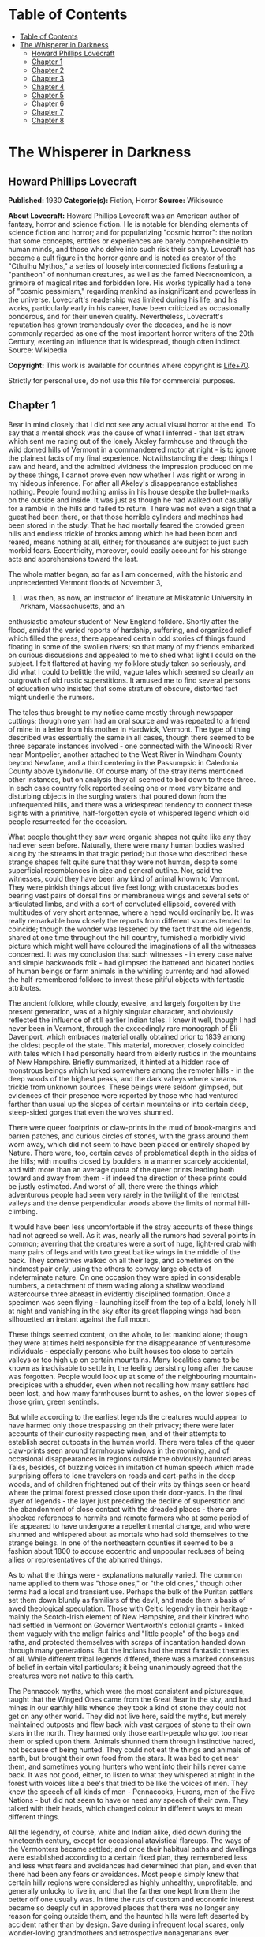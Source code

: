* Table of Contents
  :PROPERTIES:
  :TOC:      :include all :depth 2
  :END:
:CONTENTS:
- [[#table-of-contents][Table of Contents]]
- [[#the-whisperer-in-darkness][The Whisperer in Darkness]]
  - [[#howard-phillips-lovecraft][Howard Phillips Lovecraft]]
  - [[#chapter-1][Chapter 1]]
  - [[#chapter-2][Chapter 2]]
  - [[#chapter-3][Chapter 3]]
  - [[#chapter-4][Chapter 4]]
  - [[#chapter-5][Chapter 5]]
  - [[#chapter-6][Chapter 6]]
  - [[#chapter-7][Chapter 7]]
  - [[#chapter-8][Chapter 8]]
:END:
* The Whisperer in Darkness
** Howard Phillips Lovecraft
   *Published:* 1930
   *Categorie(s):* Fiction, Horror
   *Source:* Wikisource


   *About Lovecraft:*
   Howard Phillips Lovecraft was an American author of fantasy, horror and science fiction. He is notable for blending
   elements of science fiction and horror; and for popularizing "cosmic horror": the notion that some concepts, entities or
   experiences are barely comprehensible to human minds, and those who delve into such risk their sanity. Lovecraft has
   become a cult figure in the horror genre and is noted as creator of the "Cthulhu Mythos," a series of loosely
   interconnected fictions featuring a "pantheon" of nonhuman creatures, as well as the famed Necronomicon, a grimoire of
   magical rites and forbidden lore. His works typically had a tone of "cosmic pessimism," regarding mankind as
   insignificant and powerless in the universe. Lovecraft's readership was limited during his life, and his works,
   particularly early in his career, have been criticized as occasionally ponderous, and for their uneven quality.
   Nevertheless, Lovecraft's reputation has grown tremendously over the decades, and he is now commonly regarded as one of
   the most important horror writers of the 20th Century, exerting an influence that is widespread, though often indirect.
   Source: Wikipedia

   *Copyright:* This work is available for countries where copyright is [[http://en.wikisource.org/wiki/Help:Public_domain#Copyright_terms_by_country][Life+70]].

   Strictly for personal use, do not use this file for commercial purposes.

** Chapter 1


   Bear in mind closely that I did not see any actual visual horror at the end. To say that a mental shock was the cause of
   what I inferred - that last straw which sent me racing out of the lonely Akeley farmhouse and through the wild domed
   hills of Vermont in a commandeered motor at night - is to ignore the plainest facts of my final experience.
   Notwithstanding the deep things I saw and heard, and the admitted vividness the impression produced on me by these
   things, I cannot prove even now whether I was right or wrong in my hideous inference. For after all Akeley's
   disappearance establishes nothing. People found nothing amiss in his house despite the bullet-marks on the outside and
   inside. It was just as though he had walked out casually for a ramble in the hills and failed to return. There was not
   even a sign that a guest had been there, or that those horrible cylinders and machines had been stored in the study.
   That he had mortally feared the crowded green hills and endless trickle of brooks among which he had been born and
   reared, means nothing at all, either; for thousands are subject to just such morbid fears. Eccentricity, moreover, could
   easily account for his strange acts and apprehensions toward the last.

   The whole matter began, so far as I am concerned, with the historic and unprecedented Vermont floods of November 3,
   1927. I was then, as now, an instructor of literature at Miskatonic University in Arkham, Massachusetts, and an
   enthusiastic amateur student of New England folklore. Shortly after the flood, amidst the varied reports of hardship,
   suffering, and organized relief which filled the press, there appeared certain odd stories of things found floating in
   some of the swollen rivers; so that many of my friends embarked on curious discussions and appealed to me to shed what
   light I could on the subject. I felt flattered at having my folklore study taken so seriously, and did what I could to
   belittle the wild, vague tales which seemed so clearly an outgrowth of old rustic superstitions. It amused me to find
   several persons of education who insisted that some stratum of obscure, distorted fact might underlie the rumors.

   The tales thus brought to my notice came mostly through newspaper cuttings; though one yarn had an oral source and was
   repeated to a friend of mine in a letter from his mother in Hardwick, Vermont. The type of thing described was
   essentially the same in all cases, though there seemed to be three separate instances involved - one connected with the
   Winooski River near Montpelier, another attached to the West River in Windham County beyond Newfane, and a third
   centering in the Passumpsic in Caledonia County above Lyndonville. Of course many of the stray items mentioned other
   instances, but on analysis they all seemed to boil down to these three. In each case country folk reported seeing one or
   more very bizarre and disturbing objects in the surging waters that poured down from the unfrequented hills, and there
   was a widespread tendency to connect these sights with a primitive, half-forgotten cycle of whispered legend which old
   people resurrected for the occasion.

   What people thought they saw were organic shapes not quite like any they had ever seen before. Naturally, there were
   many human bodies washed along by the streams in that tragic period; but those who described these strange shapes felt
   quite sure that they were not human, despite some superficial resemblances in size and general outline. Nor, said the
   witnesses, could they have been any kind of animal known to Vermont. They were pinkish things about five feet long; with
   crustaceous bodies bearing vast pairs of dorsal fins or membranous wings and several sets of articulated limbs, and with
   a sort of convoluted ellipsoid, covered with multitudes of very short antennae, where a head would ordinarily be. It was
   really remarkable how closely the reports from different sources tended to coincide; though the wonder was lessened by
   the fact that the old legends, shared at one time throughout the hill country, furnished a morbidly vivid picture which
   might well have coloured the imaginations of all the witnesses concerned. It was my conclusion that such witnesses - in
   every case naive and simple backwoods folk - had glimpsed the battered and bloated bodies of human beings or farm
   animals in the whirling currents; and had allowed the half-remembered folklore to invest these pitiful objects with
   fantastic attributes.

   The ancient folklore, while cloudy, evasive, and largely forgotten by the present generation, was of a highly singular
   character, and obviously reflected the influence of still earlier Indian tales. I knew it well, though I had never been
   in Vermont, through the exceedingly rare monograph of Eli Davenport, which embraces material orally obtained prior to
   1839 among the oldest people of the state. This material, moreover, closely coincided with tales which I had personally
   heard from elderly rustics in the mountains of New Hampshire. Briefly summarized, it hinted at a hidden race of
   monstrous beings which lurked somewhere among the remoter hills - in the deep woods of the highest peaks, and the dark
   valleys where streams trickle from unknown sources. These beings were seldom glimpsed, but evidences of their presence
   were reported by those who had ventured farther than usual up the slopes of certain mountains or into certain deep,
   steep-sided gorges that even the wolves shunned.

   There were queer footprints or claw-prints in the mud of brook-margins and barren patches, and curious circles of
   stones, with the grass around them worn away, which did not seem to have been placed or entirely shaped by Nature. There
   were, too, certain caves of problematical depth in the sides of the hills; with mouths closed by boulders in a manner
   scarcely accidental, and with more than an average quota of the queer prints leading both toward and away from them - if
   indeed the direction of these prints could be justly estimated. And worst of all, there were the things which
   adventurous people had seen very rarely in the twilight of the remotest valleys and the dense perpendicular woods above
   the limits of normal hill-climbing.

   It would have been less uncomfortable if the stray accounts of these things had not agreed so well. As it was, nearly
   all the rumors had several points in common; averring that the creatures were a sort of huge, light-red crab with many
   pairs of legs and with two great batlike wings in the middle of the back. They sometimes walked on all their legs, and
   sometimes on the hindmost pair only, using the others to convey large objects of indeterminate nature. On one occasion
   they were spied in considerable numbers, a detachment of them wading along a shallow woodland watercourse three abreast
   in evidently disciplined formation. Once a specimen was seen flying - launching itself from the top of a bald, lonely
   hill at night and vanishing in the sky after its great flapping wings had been silhouetted an instant against the full
   moon.

   These things seemed content, on the whole, to let mankind alone; though they were at times held responsible for the
   disappearance of venturesome individuals - especially persons who built houses too close to certain valleys or too high
   up on certain mountains. Many localities came to be known as inadvisable to settle in, the feeling persisting long after
   the cause was forgotten. People would look up at some of the neighbouring mountain-precipices with a shudder, even when
   not recalling how many settlers had been lost, and how many farmhouses burnt to ashes, on the lower slopes of those
   grim, green sentinels.

   But while according to the earliest legends the creatures would appear to have harmed only those trespassing on their
   privacy; there were later accounts of their curiosity respecting men, and of their attempts to establish secret outposts
   in the human world. There were tales of the queer claw-prints seen around farmhouse windows in the morning, and of
   occasional disappearances in regions outside the obviously haunted areas. Tales, besides, of buzzing voices in imitation
   of human speech which made surprising offers to lone travelers on roads and cart-paths in the deep woods, and of
   children frightened out of their wits by things seen or heard where the primal forest pressed close upon their
   door-yards. In the final layer of legends - the layer just preceding the decline of superstition and the abandonment of
   close contact with the dreaded places - there are shocked references to hermits and remote farmers who at some period of
   life appeared to have undergone a repellent mental change, and who were shunned and whispered about as mortals who had
   sold themselves to the strange beings. In one of the northeastern counties it seemed to be a fashion about 1800 to
   accuse eccentric and unpopular recluses of being allies or representatives of the abhorred things.

   As to what the things were - explanations naturally varied. The common name applied to them was "those ones," or "the
   old ones," though other terms had a local and transient use. Perhaps the bulk of the Puritan settlers set them down
   bluntly as familiars of the devil, and made them a basis of awed theological speculation. Those with Celtic legendry in
   their heritage - mainly the Scotch-Irish element of New Hampshire, and their kindred who had settled in Vermont on
   Governor Wentworth's colonial grants - linked them vaguely with the malign fairies and "little people" of the bogs and
   raths, and protected themselves with scraps of incantation handed down through many generations. But the Indians had the
   most fantastic theories of all. While different tribal legends differed, there was a marked consensus of belief in
   certain vital particulars; it being unanimously agreed that the creatures were not native to this earth.

   The Pennacook myths, which were the most consistent and picturesque, taught that the Winged Ones came from the Great
   Bear in the sky, and had mines in our earthly hills whence they took a kind of stone they could not get on any other
   world. They did not live here, said the myths, but merely maintained outposts and flew back with vast cargoes of stone
   to their own stars in the north. They harmed only those earth-people who got too near them or spied upon them. Animals
   shunned them through instinctive hatred, not because of being hunted. They could not eat the things and animals of
   earth, but brought their own food from the stars. It was bad to get near them, and sometimes young hunters who went into
   their hills never came back. It was not good, either, to listen to what they whispered at night in the forest with
   voices like a bee's that tried to be like the voices of men. They knew the speech of all kinds of men - Pennacooks,
   Hurons, men of the Five Nations - but did not seem to have or need any speech of their own. They talked with their
   heads, which changed colour in different ways to mean different things.

   All the legendry, of course, white and Indian alike, died down during the nineteenth century, except for occasional
   atavistical flareups. The ways of the Vermonters became settled; and once their habitual paths and dwellings were
   established according to a certain fixed plan, they remembered less and less what fears and avoidances had determined
   that plan, and even that there had been any fears or avoidances. Most people simply knew that certain hilly regions were
   considered as highly unhealthy, unprofitable, and generally unlucky to live in, and that the farther one kept from them
   the better off one usually was. In time the ruts of custom and economic interest became so deeply cut in approved places
   that there was no longer any reason for going outside them, and the haunted hills were left deserted by accident rather
   than by design. Save during infrequent local scares, only wonder-loving grandmothers and retrospective nonagenarians
   ever whispered of beings dwelling in those hills; and even such whispers admitted that there was not much to fear from
   those things now that they were used to the presence of houses and settlements, and now that human beings let their
   chosen territory severely alone.

   All this I had long known from my reading, and from certain folk tales picked up in New Hampshire; hence when the
   flood-time rumours began to appear, I could easily guess what imaginative background had evolved them. I took great
   pains to explain this to my friends, and was correspondingly amused when several contentious souls continued to insist
   on a possible element of truth in the reports. Such persons tried to point out that the early legends had a significant
   persistence and uniformity, and that the virtually unexplored nature of the Vermont hills made it unwise to be dogmatic
   about what might or might not dwell among them; nor could they be silenced by my assurance that all the myths were of a
   well-known pattern common to most of mankind and determined by early phases of imaginative experience which always
   produced the same type of delusion.

   It was of no use to demonstrate to such opponents that the Vermont myths differed but little in essence from those
   universal legends of natural personification which filled the ancient world with fauns and dryads and satyrs, suggested
   the kallikanzarai of modern Greece, and gave to wild Wales and Ireland their dark hints of strange, small, and terrible
   hidden races of troglodytes and burrowers. No use, either, to point out the even more startlingly similar belief of the
   Nepalese hill tribes in the dreaded Mi-Go or "Abominable Snow-Men" who lurk hideously amidst the ice and rock pinnacles
   of the Himalayan summits. When I brought up this evidence, my opponents turned it against me by claiming that it must
   imply some actual historicity for the ancient tales; that it must argue the real existence of some queer elder
   earth-race, driven to hiding after the advent and dominance of mankind, which might very conceivably have survived in
   reduced numbers to relatively recent times - or even to the present.

   The more I laughed at such theories, the more these stubborn friends asseverated them; adding that even without the
   heritage of legend the recent reports were too clear, consistent, detailed, and sanely prosaic in manner of telling, to
   be completely ignored. Two or three fanatical extremists went so far as to hint at possible meanings in the ancient
   Indian tales which gave the hidden beings a nonterrestrial origin; citing the extravagant books of Charles Fort with
   their claims that voyagers from other worlds and outer space have often visited the earth. Most of my foes, however,
   were merely romanticists who insisted on trying to transfer to real life the fantastic lore of lurking "little people"
   made popular by the magnificent horror-fiction of Arthur Machen.

** Chapter 2


   As was only natural under the circumstances, this piquant debating finally got into print in the form of letters to the
   Arkham Advertiser; some of which were copied in the press of those Vermont regions whence the flood-stories came. The
   Rutland Herald gave half a page of extracts from the letters on both sides, while the Brattleboro Reformer reprinted one
   of my long historical and mythological summaries in full, with some accompanying comments in "The Pendrifter's"
   thoughtful column which supported and applauded my skeptical conclusions. By the spring of 1928 I was almost a
   well-known figure in Vermont, notwithstanding the fact that I had never set foot in the state. Then came the challenging
   letters from Henry Akeley which impressed me so profoundly, and which took me for the first and last time to that
   fascinating realm of crowded green precipices and muttering forest streams.

   Most of what I know of Henry Wentworth Akeley was gathered by correspondence with his neighbours, and with his only son
   in California, after my experience in his lonely farmhouse. He was, I discovered, the last representative on his home
   soil of a long, locally distinguished line of jurists, administrators, and gentlemen-agriculturists. In him, however,
   the family mentally had veered away from practical affairs to pure scholarship; so that he had been a notable student of
   mathematics, astronomy, biology, anthropology, and folklore at the University of Vermont. I had never previously heard
   of him, and he did not give many autobiographical details in his communications; but from the first I saw he was a man
   of character, education, and intelligence, albeit a recluse with very little worldly sophistication.

   Despite the incredible nature of what he claimed, I could not help at once taking Akeley more seriously than I had taken
   any of the other challengers of my views. For one thing, he was really close to the actual phenomena - visible and
   tangible - that he speculated so grotesquely about; and for another thing, he was amazingly willing to leave his
   conclusions in a tenative state like a true man of science. He had no personal preferences to advance, and was always
   guided by what he took to be solid evidence. Of course I began by considering him mistaken, but gave him credit for
   being intelligently mistaken; and at no time did I emulate some of his friends in attributing his ideas, and his fear of
   the lonely green hills, to insanity. I could see that there was a great deal to the man, and knew that what he reported
   must surely come from strange circumstance deserving investigation, however little it might have to do with the
   fantastic causes he assigned. Later on I received from him certain material proofs which placed the matter on a somewhat
   different and bewilderingly bizarre basis.

   I cannot do better than transcribe in full, so far as is possible, the long letter in which Akeley introduced himself,
   and which formed such an important landmark in my own intellectual history. It is no longer in my possession, but my
   memory holds almost every word of its portentous message; and again I affirm my confidence in the sanity of the man who
   wrote it. Here is the text - a text which reached me in the cramped, archaic-looking scrawl of one who had obviously not
   mingled much with the world during his sedate, scholarly life. R.F.D. #2,

   Townshend, Windham Co., Vermont.

   May 5,1928

   Albert N. Wilmarth, Esq.,

   118 Saltonstall St.,

   Arkham, Mass.

   My Dear Sir:

   I have read with great interest the Brattleboro Reformer's reprint (Apr. 23, '28) of your letter on the recent stories
   of strange bodies seen floating in our flooded streams last fall, and on the curious folklore they so well agree with.
   It is easy to see why an outlander would take the position you take, and even why "Pendrifter" agrees with you. That is
   the attitude generally taken by educated persons both in and out of Vermont, and was my own attitude as a young man (I
   am now 57) before my studies, both general and in Davenport's book, led me to do some exploring in parts of the hills
   hereabouts not usually visited.

   I was directed toward such studies by the queer old tales I used to hear from elderly farmers of the more ignorant sort,
   but now I wish I had let the whole matter alone. I might say, with all proper modesty, that the subject of anthropology
   and folklore is by no means strange to me. I took a good deal of it at college, and am familiar with most of the
   standard authorities such as Tylor, Lubbock, Frazer, Quatrefages, Murray, Osborn, Keith, Boule, G. Elliott Smith, and so
   on. It is no news to me that tales of hidden races are as old as all mankind. I have seen the reprints of letters from
   you, and those agreeing with you, in the Rutland Herald, and guess I know about where your controversy stands at the
   present time.

   What I desire to say now is, that I am afraid your adversaries are nearer right than yourself, even though all reason
   seems to be on your side. They are nearer right than they realise themselves - for of course they go only by theory, and
   cannot know what I know. If I knew as little of the matter as they, I would feel justified in believing as they do. I
   would be wholly on your side.

   You can see that I am having a hard time getting to the point, probably because I really dread getting to the point; but
   the upshot of the matter is that I have certain evidence that monstrous things do indeed live in the woods on the high
   hills which nobody visits. I have not seen any of the things floating in the rivers, as reported, but I have seen things
   like them under circumstances I dread to repeat. I have seen footprints, and of late have seen them nearer my own home
   (I live in the old Akeley place south of Townshend Village, on the side of Dark Mountain) than I dare tell you now. And
   I have overheard voices in the woods at certain points that I will not even begin to describe on paper.

   At one place I heard them so much that I took a phonograph therewith a dictaphone attachment and wax blank - and I shall
   try to arrange to have you hear the record I got. I have run it on the machine for some of the old people up here, and
   one of the voices had nearly scared them paralysed by reason of its likeness to a certain voice (that buzzing voice in
   the woods which Davenport mentions) that their grandmothers have told about and mimicked for them. I know what most
   people think of a man who tells about "hearing voices" - but before you draw conclusions just listen to this record and
   ask some of the older backwoods people what they think of it. If you can account for it normally, very well; but there
   must be something behind it. Ex nihilo nihil fit, you know.

   Now my object in writing you is not to start an argument but to give you information which I think a man of your tastes
   will find deeply interesting. This is private. Publicly I am on your side, for certain things show me that it does not
   do for people to know too much about these matters. My own studies are now wholly private, and I would not think of
   saying anything to attract people's attention and cause them to visit the places I have explored. It is true - terribly
   true - that there are non-human creatures watching us all the time; with spies among us gathering information. It is
   from a wretched man who, if he was sane (as I think he was) was one of those spies, that I got a large part of my clues
   to the matter. He later killed himself, but I have reason to think there are others now.

   The things come from another planet, being able to live in interstellar space and fly through it on clumsy, powerful
   wings which have a way of resisting the aether but which are too poor at steering to be of much use in helping them
   about on earth. I will tell you about this later if you do not dismiss me at once as a madman. They come here to get
   metals from mines that go deep under the hills, and I think I know where they come from. They will not hurt us if we let
   them alone, but no one can say what will happen if we get too curious about them. Of course a good army of men could
   wipe out their mining colony. That is what they are afraid of. But if that happened, more would come from outside - any
   number of them. They could easily conquer the earth, but have not tried so far because they have not needed to. They
   would rather leave things as they are to save bother.

   I think they mean to get rid of me because of what I have discovered. There is a great black stone with unknown
   hieroglyphics half worn away which I found in the woods on Round Hill, east of here; and after I took it home everything
   became different. If they think I suspect too much they will either kill me or take me off the earth to where they come
   from. They like to take away men of learning once in a while, to keep informed on the state of things in the human
   world.

   This leads me to my secondary purpose in addressing you - namely, to urge you to hush up the present debate rather than
   give it more publicity. People must be kept away from these hills, and in order to effect this, their curiosity ought
   not to be aroused any further. Heaven knows there is peril enough anyway, with promoters and real estate men flooding
   Vermont with herds of summer people to overrun the wild places and cover the hills with cheap bungalows.

   I shall welcome further communication with you, and shall try to send you that phonograph record and black stone (which
   is so worn that photographs don't show much) by express if you are willing. I say "try" because I think those creatures
   have a way of tampering with things around here. There is a sullen furtive fellow named Brown, on a farm near the
   village, who I think is their spy. Little by little they are trying to cut me off from our world because I know too much
   about their world.

   They have the most amazing way of finding out what I do. You may not even get this letter. I think I shall have to leave
   this part of the country and go live with my son in San Diego, Cal., if things get any worse, but it is not easy to give
   up the place you were born in, and where your family has lived for six generations. Also, I would hardly dare sell this
   house to anybody now that the creatures have taken notice of it. They seem to be trying to get the black stone back and
   destroy the phonograph record, but I shall not let them if I can help it. My great police dogs always hold them back,
   for there are very few here as yet, and they are clumsy in getting about. As I have said, their wings are not much use
   for short flights on earth. I am on the very brink of deciphering that stone - in a very terrible way - and with your
   knowledge of folklore you may be able to supply the missing links enough to help me. I suppose you know all about the
   fearful myths antedating the coming of man to the earth - the Yog-Sothoth and Cthulhu cycles - which are hinted at in
   the Necronomicon. I had access to a copy of that once, and hear that you have one in your college library under lock and
   key.

   To conclude, Mr. Wilmarth, I think that with our respective studies we can be very useful to each other. I don't wish to
   put you in any peril, and suppose I ought to warn you that possession of the stone and the record won't be very safe;
   but I think you will find any risks worth running for the sake of knowledge. I will drive down to Newfane or Brattleboro
   to send whatever you authorize me to send, for the express offices there are more to be trusted. I might say that I live
   quite alone now, since I can't keep hired help any more. They won't stay because of the things that try to get near the
   house at night, and that keep the dogs barking continually. I am glad I didn't get as deep as this into the business
   while my wife was alive, for it would have driven her mad.

   Hoping that I am not bothering you unduly, and that you will decide to get in touch with me rather than throw this
   letter into the waste basket as a madman's raving, I am

   Yrs. very truly, Henry W. Akeley

   P.S. I am making some extra prints of certain photographs taken by me, which I think will help to prove a number of the
   points I have touched on. The old people think they are monstrously true. I shall send you these very soon if you are
   interested.

   H. W. A.

   It would be difficult to describe my sentiments upon reading this strange document for the first time. By all ordinary
   rules, I ought to have laughed more loudly at these extravagances than at the far milder theories which had previously
   moved me to mirth; yet something in the tone of the letter made me take it with paradoxical seriousness. Not that I
   believed for a moment in the hidden race from the stars which my correspondent spoke of; but that, after some grave
   preliminary doubts, I grew to feel oddly sure of his sanity and sincerity, and of his confrontation by some genuine
   though singular and abnormal phenomenon which he could not explain except in this imaginative way. It could not be as he
   thought it, I reflected, yet on the other hand, it could not be otherwise than worthy of investigation. The man seemed
   unduly excited and alarmed about something, but it was hard to think that all cause was lacking. He was so specific and
   logical in certain ways - and after all, his yarn did fit in so perplexingly well with some of the old myths - even the
   wildest Indian legends.

   That he had really overheard disturbing voices in the hills, and had really found the black stone he spoke about, was
   wholly possible despite the crazy inferences he had made - inferences probably suggested by the man who had claimed to
   be a spy of the outer beings and had later killed himself. It was easy to deduce that this man must have been wholly
   insane, but that he probably had a streak of perverse outward logic which made the naive Akeley - already prepared for
   such things by his folklore studies - believe his tale. As for the latest developments - it appeared from his inability
   to keep hired help that Akeley's humbler rustic neighbours were as convinced as he that his house was besieged by
   uncanny things at night. The dogs really barked, too.

   And then the matter of that phonograph record, which I could not but believe he had obtained in the way he said. It must
   mean something; whether animal noises deceptively like human speech, or the speech of some hidden, night-haunting human
   being decayed to a state not much above that of lower animals. From this my thoughts went back to the black hieroglyphed
   stone, and to speculations upon what it might mean. Then, too, what of the photographs which Akeley said he was about to
   send, and which the old people had found so convincingly terrible?

   As I re-read the cramped handwriting I felt as never before that my credulous opponents might have more on their side
   than I had conceded. After all, there might be some queer and perhaps hereditarily misshapen outcasts in those shunned
   hills, even though no such race of star-born monsters as folklore claimed. And if there were, then the presence of
   strange bodies in the flooded streams would not be wholly beyond belief. Was it too presumptuous to suppose that both
   the old legends and the recent reports had this much of reality behind them? But even as I harboured these doubts I felt
   ashamed that so fantastic a piece of bizarrerie as Henry Akeley's wild letter had brought them up.

   In the end I answered Akeley's letter, adopting a tone of friendly interest and soliciting further particulars. His
   reply came almost by return mail; and contained, true to promise, a number of Kodak views of scenes and objects
   illustrating what he had to tell. Glancing at these pictures as I took them from the envelope, I felt a curious sense of
   fright and nearness to forbidden things; for in spite of the vagueness of most of them, they had a damnably suggestive
   power which was intensified by the fact of their being genuine photographs - actual optical links with what they
   portrayed, and the product of an impersonal transmitting process without prejudice, fallibility, or mendacity.

   The more I looked at them, the more I saw that my senous estimate of Akeley and his story had not been unjustified.
   Certainly, these pictures carried conclusive evidence of something in the Vermont hills which was at least vastly
   outside the radius of our common knowledge and belief. The worst thing of all was the footprint - a view taken where the
   sun shone on a mud patch somewhere in a deserted upland. This was no cheaply counterfeited thing, I could see at a
   glance; for the sharply defined pebbles and grassblades in the field of vision gave a clear index of scale and left no
   possibility of a tricky double exposure. I have called the thing a "footprint," but "claw-print" would be a better term.
   Even now I can scarcely describe it save to say that it was hideously crablike, and that there seemed to be some
   ambiguity about its direction. It was not a very deep or fresh print, but seemed to be about the size of an average
   man's foot. From a central pad, pairs of saw-toothed nippers projected in opposite directions - quite baffling as to
   function, if indeed the whole object were exclusively an organ of locomotion.

   Another photograph - evidently a time-exposure taken in deep shadow - was of the mouth of a woodland cave, with a
   boulder of, rounded regularity choking the aperture. On the bare ground in front of it, one could just discern a dense
   network of curious tracks, and when I studied the picture with a magnifier I felt uneasily sure that the tracks were
   like the one in the other view. A third pictured showed a druid-like circle of standing stones on the summit of a wild
   hill. Around the cryptic circle the grass was very much beaten down and worn away, though I could not detect any
   footprints even with the glass. The extreme remoteness of the place was apparent from the veritable sea of tenantless
   mountains which formed the background and stretched away toward a misty horizon.

   But if the most disturbing of all the views was that of the footprint, the most curiously suggestive was that of the
   great black stone found in the Round Hill woods. Akeley had photographed it on what was evidently his study table, for I
   could see rows of books and a bust of Milton in the background. The thing, as nearly as one might guess, had faced the
   camera vertically with a somewhat irregularly curved surface of one by two feet; but to say anything definite about that
   surface, or about the general shape of the whole mass, almost defies the power of language. What outlandish geometrical
   principles had guided its cutting - for artificially cut it surely was - I could not even begin to guess; and never
   before had I seen anything which struck me as so strangely and unmistakably alien to this world. Of the hieroglyphics on
   the surface I could discern very few, but one or two that I did see gave rather a shock. Of course they might be
   fraudulent, for others besides myself had read the monstrous and abhorred Necronomicon of the mad Arab Abdul Alhazred;
   but it nevertheless made me shiver to recognise certain ideographs which study had taught me to link with the most
   blood-curdling and blasphemous whispers of things that had had a kind of mad half-existence before the earth and the
   other inner worlds of the solar system were made.

   Of the five remaining pictures, three were of swamp and hill scenes which seemed to bear traces of hidden and
   unwholesome tenancy. Another was of a queer mark in the ground very near Akeley's house, which he said he had
   photographed the morning after a night on which the dogs had barked more violently than usual. It was very blurred, and
   one could really draw no certain conclusions from it; but it did seem fiendishly like that other mark or claw-print
   photographed on the deserted upland. The final picture was of the Akeley place itself: a trim white house of two stories
   and attic, about a century and a quarter old, and with a well-kept lawn and stone-bordered path leading up to a
   tastefully carved Georgian doorway. There were several huge police dogs on the lawn, squatting near a pleasant-faced man
   with a close-cropped grey beard whom I took to be Akeley himself - his own photographer, one might infer from the
   tube-connected bulb in his right hand.

   From the pictures I turned to the bulky, closely-written letter itself; and for the next three hours was immersed in a
   gulf of unutterable horror. Where Akeley had given only outlines before, he now entered into minute details; presenting
   long transcripts of words overheard in the woods at night, long accounts of monstrous pinkish forms spied in thickets at
   twilight on the hills, and a terrible cosmic narrative derived from the application of profound and varied scholarship
   to the endless bygone discourses of the mad self-styled spy who had killed himself. I found myself faced by names and
   terms that I had heard elsewhere in the most hideous of connections - Yuggoth, Great Cthulhu, Tsathoggua, YogSothoth,
   R'lyeh, Nyarlathotep, Azathoth, Hastur, Yian, Leng, the Lake of Hali, Bethmoora, the Yellow Sign, L'mur-Kathulos, Bran,
   and the Magnum Innominandum - and was drawn back through nameless aeons and inconceivable dimensions to worlds of elder,
   outer entity at which the crazed author of the Necronomicon had only guessed in the vaguest way. I was told of the pits
   of primal life, and of the streams that had trickled down therefrom; and finally, of the tiny rivulets from one of those
   streams which had become entangled with the destinies of our own earth.

   My brain whirled; and where before I had attempted to explain things away, I now began to believe in the most abnormal
   and incredible wonders. The array of vital evidence was damnably vast and overwhelming; and the cool, scientific
   attitude of Akeley - an attitude removed as far as imaginable from the demented, the fanatical, the hysterical, or even
   the. extravagantly speculative - had a tremendous effect on my thought and judgment. By the time I laid the frightful
   letter aside I could understand the fears he had come to entertain, and was ready to do anything in my power to keep
   people away from those wild, haunted hills. Even now, when time has dulled the impression and made me half-question my
   own experience and horrible doubts, there are things in that letter of Akeley's which I would not quote, or even form
   into words on paper. I am almost glad that the letter and record and photographs are gone now - and I wish, for reasons
   I shall soon make clear, that the new planet beyond Neptune had not been discovered.

   With the reading of that letter my public debating about the Vermont horror permanently ended. Arguments from opponents
   remained unanswered or put off with promises, and eventually the controversy petered out into oblivion. During late May
   and June I was in constant correspondence with Akeley; though once in a while a letter would be lost, so that we would
   have to retrace our ground and perform considerable laborious copying. What we were trying to do, as a whole, was to
   compare notes in matters of obscure mythological scholarship and arrive at a clearer correlation of the Vermont horrors
   with the general body of primitive world legend.

   For one thing, we virtually decided that these morbidities and the hellish Himalayan Mi-Go were one and the same order
   of incarnated nightmare. There was also absorbing zoological conjectures, which I would have referred to Professor
   Dexter in my own college but for Akeley's imperative command to tell no one of the matter before us. If I seem to
   disobey that command now, it is only because I think that at this stage a warning about those farther Vermont hills -
   and about those Himalayan peaks which bold explorers are more and more determined to ascend - is more conducive to
   public safety than silence would be. One specific thing we were leading up to was a deciphering of the hieroglyphics on
   that infamous black stone - a deciphering which might well place us in possession of secrets deeper and more dizzying
   than any formerly known to man.

** Chapter 3


   Toward the end of June the phonograph record came - shipped from Brattleboro, since Akeley was unwilling to trust
   conditions on the branch line north of there. He had begun to feel an increased sense of espionage, aggravated by the
   loss of some of our letters; and said much about the insidious deeds of certain men whom he considered tools and agents
   of the hidden beings. Most of all he suspected the surly farmer Walter Brown, who lived alone on a run-down hillside
   place near the deep woods, and who was often seen loafing around corners in Brattleboro, Bellows Falls, Newfane, and
   South Londonderry in the most inexplicable and seemingly unmotivated way. Brown's voice, he felt convinced, was one of
   those he had overheard on a certain occasion in a very terrible conversation; and he had once found a footprint or
   clawprint near Brown's house which might possess the most ominous significance. It had been curiously near some of
   Brown's own footprints - footprints that faced toward it.

   So the record was shipped from Brattleboro, whither Akeley drove in his Ford car along the lonely Vermont back roads. He
   confessed in an accompanying note that he was beginning to be afraid of those roads, and that he would not even go into
   Townshend for supplies now except in broad daylight. It did not pay, he repeated again and again, to know too much
   unless one were very remote from those silent and problematical hills. He would be going to California pretty soon to
   live with his son, though it was hard to leave a place where all one's memories and ancestral feelings centered.

   Before trying the record on the commercial machine which I borrowed from the college administration building I carefully
   went over all the explanatory matter in Akeley's various letters. This record, he had said, was obtained about 1 A.M. on
   the 1st of May, 1915, near the closed mouth of a cave where the wooded west slope of Dark Mountain rises out of Lee's
   swamp. The place had always been unusually plagued with strange voices, this being the reason he had brought the
   phonograph, dictaphone, and blank in expectation of results. Former experience had told him that May Eve - the hideous
   Sabbat-night of underground European legend - would probably be more fruitful than any other date, and he was not
   disappointed. It was noteworthy, though, that he never again heard voices at that particular spot.

   Unlike most of the overheard forest voices, the substance of the record was quasi-ritualistic, and included one palpably
   human voice which Akeley had never been able to place. It was not Brown's, but seemed to be that of a man of greater
   cultivation. The second voice, however, was the real crux of the thing - for this was the accursed buzzing which had no
   likeness to humanity despite the human words which it uttered in good English grammar and a scholarly accent.

   The recording phonograph and dictaphone had not worked uniformly well, and had of course been at a great disadvantage
   because of the remote and muffled nature of the overheard ritual; so that the actual speech secured was very
   fragmentary. Akeley had given me a transcript of what he believed the spoken words to be, and I glanced through this
   again as I prepared the machine for action. The text was darkly mysterious rather than openly horrible, though a
   knowledge of its origin and manner of gathering gave it all the associative horror which any words could well possess. I
   will present it here in full as I remember it - and I am fairly confident that I know it correctly by heart, not only
   from reading the transcript, but from playing the record itself over and over again. It is not a thing which one might
   readily forget! (Indistinguishable Sounds)

   (A Cultivated Male Human Voice)

   ... is the Lord of the Wood, even to... and the gifts of the men of Leng... so from the wells of night to the gulfs of
   space, and from the gulfs of space to the wells of night, ever the praises of Great Cthulhu, of Tsathoggua, and of Him
   Who is not to be Named. Ever Their praises, and abundance to the Black Goat of the Woods. Ia! Shub-Niggurath! The Goat
   with a Thousand Young!

   (A Buzzing Imitation of Human Speech)

   Ia! Shub-Niggurath! The Black Goat of the Woods with a Thousand Young!

   (Human Voice)

   And it has come to pass that the Lord of the Woods, being... seven and nine, down the onyx steps ... (tri)butes to Him
   in the Gulf, Azathoth, He of Whom Thou has taught us marv(els)... on the wings of night out beyond space, out beyond
   th... to That whereof Yuggoth is the youngest child, rolling alone in black aether at the rim...

   (Buzzing Voice)

   ... go out among men and find the ways thereof, that He in the Gulf may know. To Nyarlathotep, Mighty Messenger, must
   all things be told. And He shall put on the semblance of men, the waxen mask and the robe that hides, and come down from
   the world of Seven Suns to mock...

   (Human Voice)

   (Nyarl)athotep, Great Messenger, bringer of strange joy to Yuggoth through the void, Father of the Million Favoured
   Ones, Stalker among...

   (Speech Cut Off by End of Record)

   Such were the words for which I was to listen when I started the phonograph. It was with a trace of genuine dread and
   reluctance that I pressed the lever and heard the preliminary scratching of the sapphire point, and I was glad that the
   first faint, fragmentary words were in a human voice - a mellow, educated voice which seemed vaguely Bostonian in
   accent, and which was certainly not that of any native of the Vermont hills. As I listened to the tantalisingly feeble
   rendering, I seemed to find the speech identical with Akeley's carefully prepared transcript. On it chanted, in that
   mellow Bostonian voice... "Ia! Shub-Niggurath! The Goat with a Thousand Young!... "

   And then I heard the other voice. To this hour I shudder retrospectively when I think of how it struck me, prepared
   though I was by Akeley's accounts. Those to whom I have since described the record profess to find nothing but cheap
   imposture or madness in it; but could they have the accursed thing itself, or read the bulk of Akeley's correspondence,
   (especially that terrible and encyclopaedic second letter), I know they would think differently. It is, after all, a
   tremendous pity that I did not disobey Akeley and play the record for others - a tremendous pity, too, that all of his
   letters were lost. To me, with my first-hand impression of the actual sounds, and with my knowledge of the background
   and surrounding circumstances, the voice was a monstrous thing. It swiftly followed the human voice in ritualistic
   response, but in my imagination it was a morbid echo winging its way across unimaginable abysses from unimaginable outer
   hells. It is more than two years now since I last ran off that blasphemous waxen cylinder; but at this moment, and at
   all other moments, I can still hear that feeble, fiendish buzzing as it reached me for the first time.

   "Ia! Shub-Niggurath! The Black Goat of the Woods with a Thousand Young!"

   But though the voice is always in my ears, I have not even yet been able to analyse it well enough for a graphic
   description. It was like the drone of some loathsome, gigantic insect ponderously shaped into the articulate speech of
   an alien species, and I am perfectly certain that the organs producing it can have no resemblance to the vocal organs of
   man, or indeed to those of any of the mammalia. There were singularities in timbre, range, and overtones which placed
   this phenomenon wholly outside the sphere of humanity and earth-life. Its sudden advent that first time almost stunned
   me, and I heard the rest of the record through in a sort of abstracted daze. When the longer passage of buzzing came,
   there was a sharp intensification of that feeling of blasphemous infinity which had struck me during the shorter and
   earlier passage. At last the record ended abruptly, during an unusually clear speech of the human and Bostonian voice;
   but I sat stupidly staring long after the machine had automatically stopped.

   I hardly need say that I gave that shocking record many another playing, and that I made exhaustive attempts at analysis
   and comment in comparing notes with Akeley. It would be both useless and disturbing to repeat here all that we
   concluded; but I may hint that we agreed in believing we had secured a clue to the source of some of the most repulsive
   primordial customs in the cryptic elder religions of mankind. It seemed plain to us, also, that there were ancient and
   elaborate alliance; between the hidden outer creatures and certain members of the human race. How extensive these
   alliances were, and how their state today might compare with their state in earlier ages, we had no means of guessing;
   yet at best there was room for a limitless amount of horrified speculation. There seemed to be an awful, immemorial
   linkage in several definite stages betwixt man and nameless infinity. The blasphemies which appeared on earth, it was
   hinted, came from the dark planet Yuggoth, at the rim of the solar system; but this was itself merely the populous
   outpost of a frightful interstellar race whose ultimate source must lie far outside even the Einsteinian space-time
   continuum or greatest known cosmos.

   Meanwhile we continued to discuss the black stone and the best way of getting it to Arkham - Akeley deeming it
   inadvisable to have me visit him at the scene of his nightmare studies. For some reason or other, Akeley was afraid to
   trust the thing to any ordinary or expected transportation route. His final idea was to take it across country to
   Bellows Falls and ship it on the Boston and Maine system through Keene and Winchendon and Fitchburg, even though this
   would necessitate his driving along somewhat lonelier and more forest-traversing hill roads than the main highway to
   Brattleboro. He said he had noticed a man around the express office at Brattleboro when he had sent the phonograph
   record, whose actions and expression had been far from reassuring. This man had seemed too anxious to talk with the
   clerks, and had taken the train on which the record was shipped. Akeley confessed that he had not felt strictly at ease
   about that record until he heard from me of its safe receipt.

   About this time - the second week in July - another letter of mine went astray, as I learned through an anxious
   communication from Akeley. After that he told me to address him no more at Townshend, but to send all mail in care of
   the General Delivery at Brattleboro; whither he would make frequent trips either in his car or on the motor-coach line
   which had lately replaced passenger service on the lagging branch railway. I could see that he was getting more and more
   anxious, for he went into much detail about the increased barking of the dogs on moonless nights, and about the fresh
   claw-prints he sometimes found in the road and in the mud at the back of his farmyard when morning came. Once he told
   about a veritable army of prints drawn up in a line facing an equally thick and resolute line of dog-tracks, and sent a
   loathsomely disturbing Kodak picture to prove it. That was after a night on which the dogs had outdone themselves in
   barking and howling.

   On the morning of Wednesday, July 18, I received a telegram from Bellows Falls, in which Akeley said he was expressing
   the black stone over the B. & M. on Train No. 5508, leaving Bellows Falls at 12:15 P.M., standard time, and due at the
   North Station in Boston at 4:12 P.M. It ought, I calculated, to get up to Arkham at least by the next noon; and
   accordingly I stayed in all Thursday morning to receive it. But noon came and went without its advent, and when I
   telephoned down to the express office I was informed that no shipment for me had arrived. My next act, performed amidst
   a growing alarm, was to give a long-distance call to the express agent at the Boston North Station; and I was scarcely
   surprised to learn that my consignment had not appeared. Train No. 5508 had pulled in only 35 minutes late on the day
   before, but had contained no box addressed to me. The agent promised, however, to institute a searching inquiry; and I
   ended the day by sending Akeley a night-letter outlining the situation.

   With commendable promptness a report came from the Boston office on the following afternoon, the agent telephoning as
   soon as he learned the facts. It seemed that the railway express clerk on No. 5508 had been able to recall an incident
   which might have much bearing on my loss - an argument with a very curious-voiced man, lean, sandy, and rustic-looking,
   when the train was waiting at Keene, N. H., shortly after one o'clock standard time. The man, he said, was greatly
   excited about a heavy box which he claimed to expect, but which was neither on the train nor entered on the company's
   books. He had given the name of Stanley Adams, and had had such a queerly thick droning voice, that it made the clerk
   abnormally dizzy and sleepy to listen to him. The clerk could not remember quite how the conversation had ended, but
   recalled starting into a fuller awakeness when the train began to move. The Boston agent added that this clerk was a
   young man of wholly unquestioned veracity and reliability, of known antecedents and long with the company.

   That evening I went to Boston to interview the clerk in person, having obtained his name and address from the office. He
   was a frank, prepossessing fellow, but I saw that he could add nothing to his original account. Oddly, he was scarcely
   sure that he could even recognise the strange inquirer again. Realising that he had no more to tell, I returned to
   Arkham and sat up till morning writing letters to Akeley, to the express company and to the police department and
   station agent in Keene. I felt that the strange-voiced man who had so queerly affected the clerk must have a pivotal
   place in the ominous business, and hoped that Keene station employees and telegraph-office records might tell something
   about him and about how he happened to make his inquiry when and where he did.

   I must admit, however, that all my investigations came to nothing. The queer-voiced man had indeed been noticed around
   the Keene station in the early afternoon of July 18, and one lounger seemed to couple him vaguely with a heavy box; but
   he was altogether unknown, and had not been seen before or since. He had not visited the telegraph office or received
   any message so far as could be learned, nor had any message which might justly be considered a notice of the black
   stone's presence on No. 5508 come through the office for anyone. Naturally Akeley joined with me in conducting these
   inquiries, and even made a personal trip to Keene to question the people around the station; but his attitude toward the
   matter was more fatalistic than mine. He seemed to find the loss of the box a portentous and menacing fulfillment of
   inevitable tendencies, and had no real hope at all of its recovery. He spoke of the undoubted telepathic and hypnotic
   powers of the hill creatures and their agents, and in one letter hinted that he did not believe the stone was on this
   earth any longer. For my part, I was duly enraged, for I had felt there was at least a chance of learning profound and
   astonishing things from the old, blurred hieroglyphs. The matter would have rankled bitterly in my mind had not Akeley's
   immediately subsequent letters brought up a new phase of the whole horrible hill problem which at once seized all my
   attention.

** Chapter 4


   The unknown things, Akeley wrote in a script grown pitifully tremulous, had begun to close in on him with a wholly new
   degree of determination. The nocturnal barking of the dogs whenever the moon. was dim or absent was hideous now, and
   there had been attempts to molest him on the lonely roads he had to traverse by day. On the second of August, while
   bound for the village in his car, he had found a tree-trunk laid in his path at a point where the highway ran through a
   deep patch of woods; while the savage barking of the two great dogs he had with him told all too well of the things
   which must have been lurking near. What would have happened had the dogs not been there, he did not dare guess - but he
   never went out now without at least two of his faithful and powerful pack. Other road experiences had occurred on August
   fifth and sixth; a shot grazing his car on one occasion, and the barking of the dogs telling of unholy woodland
   presences on the other.

   On August fifteenth I received a frantic letter which disturbed me greatly, and which made me wish Akeley could put
   aside his lonely reticence and call in the aid of the law. There had been frightful happening on the night of the
   12-13th, bullets flying outside the farmhouse, and three of the twelve great dogs being found shot dead in the morning.
   There were myriads of claw-prints in the road, with the human prints of Walter Brown among them. Akeley had started to
   telephone to Brattleboro for more dogs, but the wire had gone dead before he had a chance to say much. Later he went to
   Brattleboro in his car, and learned there that linemen had found the main cable neatly cut at a point where it ran
   through the deserted hills north of Newfane. But he was about to start home with four fine new dogs, and several cases
   of ammunition for his big-game repeating rifle. The letter was written at the post office in Brattleboro, and came
   through to me without delay.

   My attitude toward the matter was by this time quickly slipping from a scientific to an alarmedly personal one. I was
   afraid for Akeley in his remote, lonely farmhouse, and half afraid for myself because of my now definite connection with
   the strange hill problem. The thing was reaching out so. Would it suck me in and engulf me? In replying to his letter I
   urged him to seek help, and hinted that I might take action myself if he did not. I spoke of visiting Vermont in person
   in spite of his wishes, and of helping him explain the situation to the proper authorities. In return, however, I
   received only a telegram from Bellows Falls which read thus:

   APPRECIATE YOUR POSITION BUT CAN DO NOTHING TAKE NO ACTION YOURSELF FOR IT COULD ONLY HARM BOTH WAIT FOR EXPLANATION

   HENRY AKELY

   But the affair was steadily deepening. Upon my replying to the telegram I received a shaky note from Akeley with the
   astonishing news that he had not only never sent the wire, but had not received the letter from me to which it was an
   obvious reply. Hasty inquiries by him at Bellows Falls had brought out that the message was deposited by a strange
   sandy-haired man with a curiously thick, droning voice, though more than this he could not learn. The clerk showed him
   the original text as scrawled in pencil by the sender, but the handwriting was wholly unfamiliar. It was noticeable that
   the signature was misspelled - A-K-E-L-Y, without the second "E." Certain conjectures were inevitable, but amidst the
   obvious crisis he did not stop to elaborate upon them,

   He spoke of the death of more dogs and the purchase of still others, and of the exchange of gunfire which had become a
   settled feature each moonless night. Brown's prints, and the prints of at least one or two more shod human figures, were
   now found regularly among the claw-prints in the road, and at the back of the farmyard. It was, Akeley admitted, a
   pretty bad business; and before long he would probably have to go to live with his California son whether or not he
   could sell the old place. But it was not easy to leave the only spot one could really think of as home. He must try to
   hang on a little longer; perhaps he could scare off the intruders - especially if he openly gave up all further attempts
   to penetrate their secrets.

   Writing Akeley at once, I renewed my offers of aid, and spoke again of visiting him and helping him convince the
   authorities of his dire peril. In his reply he seemed less set against that plan than his past attitude would have led
   one to predict, but said he would like to hold off a little while longer - long enough to get his things in order and
   reconcile himself to the idea of leaving an almost morbidly cherished birthplace. People looked askance at his studies
   and speculations and it would be better to get quietly off without setting the countryside in a turmoil and creating
   widespread doubts of his own sanity. He had had enough, he admitted, but he wanted to make a dignified exit if he could.

   This letter reached me on the 28th of August, and I prepared and mailed as encouraging a reply as I could. Apparently
   the encouragement had effect, for Akeley had fewer terrors to report when he acknowledged my note. He was not very
   optimistic, though, and expressed the belief that it was only the full moon season which was holding the creatures off.
   He hoped there would not be many densely cloudy nights, and talked vaguely of boarding in Brattleboro when the moon
   waned. Again I wrote him encouragingly but on September 5th there came a fresh communication which had obviously crossed
   my letter in the mails; and to this I could not give any such hopeful response. In view of its importance I believe I
   had better give it in full - as best I can do from memory of the shaky script. It ran substantially as follows:

   Monday

   Dear Wilmarth

   A rather discouraging P. S. to my last. Last night was thickly cloudy - though no rain - and not a bit of moonlight got
   through. Things were pretty bad, and I think the end is getting near, in spite of all we have hoped. After midnight
   something landed on the roof of the house, and the dogs all rushed up to see what it was. I could hear them snapping and
   tearing around, and then one managed to get on the roof by jumping from the low ell. There was a terrible fight up
   there, and I heard a frightful buzzing which I'll never forget. And then there was a shocking smell. About the same time
   bullets came through the window and nearly grazed me. I think the main line of the hill creatures had got close to the
   house when the dogs divided because of the roof business. What was up there I don't know yet, but I'm afraid the
   creatures are learning to steer better with their space wings. I put out the light and used the windows for loopholes,
   and raked all around the house with rifle fire aimed just high enough not to hit the dogs. That seemed to end the
   business, but in the morning I found great pools of blood in the yard, besides pools of a green sticky stuff that had
   the worst odour I have ever smelled. I climbed up on the roof and found more of the sticky stuff there. Five of the dogs
   were killed - I'm afraid I hit one myself by aiming too low, for he was shot in the back. Now I am setting the panes the
   shots broke, and am going to Brattleboro for more dogs. I guess the men at the kennels think I am crazy. Will drop
   another note later. Suppose I'll be ready for moving in a week or two, though it nearly kills me to think of it.

   Hastily - Akeley

   But this was not the only letter from Akeley to cross mine. On the next morning - September 6th - still another came;
   this time a frantic scrawl which utterly unnerved me and put me at a loss what to say or do next. Again I cannot do
   better than quote the text as faithfully as memory will let me.

   Tuesday

   Clouds didn't break, so no moon again - and going into the wane anyhow. I'd have the house wired for electricity and put
   in a searchlight if I didn't know they'd cut the cables as fast as they could be mended.

   I think I am going crazy. It may be that all I have ever written you is a dream or madness. It was bad enough before,
   but this time it is too much. They talked to me last night - talked in that cursed buzzing voice and told me things that
   I dare not repeat to you. I heard them plainly above the barking of the dogs, and once when they were drowned out a
   human voice helped them. Keep out of this, Wilmarth - it is worse than either you or I ever suspected. They don't mean
   to let me get to California now - they want to take me off alive, or what theoretically and mentally amounts to alive -
   not only to Yuggoth, but beyond that - away outside the galaxy and possibly beyond the last curved rim of space. I told
   them I wouldn't go where they wish, or in the terrible way they propose to take me, but I'm afraid it will be no use. My
   place is so far out that they may come by day as well as by night before long. Six more dogs killed, and I felt
   presences all along the wooded parts of the road when I drove to Brattleboro today. It was a mistake for me to try to
   send you that phonograph record and black stone. Better smash the record before it's too late. Will drop you another
   line tomorrow if I'm still here. Wish I could arrange to get my books and things to Brattleboro and board there. I would
   run off without anything if I could but something inside my mind holds me back. I can slip out to Brattleboro, where I
   ought to be safe, but I feel just as much a prisoner there as at the house. And I seem to know that I couldn't get much
   farther even if I dropped everything and tried. It is horrible - don't get mixed up in this.

   Yrs - Akeley

   I did not sleep at all the night after receiving this terrible thing, and was utterly baffled as to Akeley's remaining
   degree of sanity. The substance of the note was wholly insane, yet the manner of expression - in view of all that had
   gone before - had a grimly potent quality of convincingness. I made no attempt to answer it, thinking it better to wait
   until Akeley might have time to reply to my latest communication. Such a reply indeed came on the following day, though
   the fresh material in it quite overshadowed any of the points brought up by the letter nominally answered. Here is what
   I recall of the text, scrawled and blotted as it was in the course of a plainly frantic and hurried composition.

   Wednesday

   W -

   Your letter came, but it's no use to discuss anything any more. I am fully resigned. Wonder that I have even enough will
   power left to fight them off. Can't escape even if I were willing to give up everything and run. They'll get me.

   Had a letter from them yesterday - R.F.D. man brought it while I was at Brattleboro. Typed and postmarked Bellows Falls.
   Tells what they want to do with me - I can't repeat it. Look out for yourself, too! Smash that record. Cloudy nights
   keep up, and moon waning all the time. Wish I dared to get help - it might brace up my will power - but everyone who
   would dare to come at all would call me crazy unless there happened to be some proof. Couldn't ask people to come for no
   reason at all - am all out of touch with everybody and have been for years.

   But I haven't told you the worst, Wilmarth. Brace up to read this, for it will give you a shock. I am telling the truth,
   though. It is this - I have seen and touched one of the things, or part of one of the things. God, man, but it's awful!
   It was dead, of course. One of the dogs had it, and I found it near the kennel this morning. I tried to save it in the
   woodshed to convince people of the whole thing, but it all evaporated in a few hours. Nothing left. You know, all those
   things in the rivers were seen only on the first morning after the flood. And here's the worst. I tried to photograph it
   for you, but when I developed the film there wasn't anything visible except the woodshed. What can the thing have been
   made of? I saw it and felt it, and they all leave footprints. It was surely made of matter - but what kind of matter?
   The shape can't be described. It was a great crab with a lot of pyramided fleshy rings or knots of thick, ropy stuff
   covered with feelers where a man's head would be. That green sticky stuff is its blood or juice. And there are more of
   them due on earth any minute.

   Walter Brown is missing - hasn't been seen loafing around any of his usual corners in the villages hereabouts. I must
   have got him with one of my shots, though the creatures always seem to try to take their dead and wounded away.

   Got into town this afternoon without any trouble, but am afraid they're beginning to hold off because they're sure of
   me. Am writing this in Brattleboro P. 0. This may be goodbye - if it is, write my son George Goodenough Akeley, 176
   Pleasant St., San Diego, Cal., but don't come up here. Write the boy if you don't hear from me in a week, and watch the
   papers for news.

   I'm going to play my last two cards now - if I have the will power left. First to try poison gas on the things (I've got
   the right chemicals and have fixed up masks for myself and the dogs) and then if that doesn't work, tell the sheriff.
   They can lock me in a madhouse if they want to - it'll be better than what the other creatures would do. Perhaps I can
   get them to pay attention to the prints around the house - they are faint, but I can find them every morning. Suppose,
   though, police would say I faked them somehow; for they all think I'm a queer character.

   Must try to have a state policeman spend a night here and see for himself - though it would be just like the creatures
   to learn about it and hold off that night. They cut my wires whenever I try to telephone in the night - the linemen
   think it is very queer, and may testify for me if they don't go and imagine I cut them myself. I haven't tried to keep
   them repaired for over a week now.

   I could get some of the ignorant people to testify for me about the reality of the horrors, but everybody laughs at what
   they say, and anyway, they have shunned my place for so long that they don't know any of the new events. You couldn't
   get one of those rundown farmers to come within a mile of my house for love or money. The mail-carrier hears what they
   say and jokes me about it - God! If I only dared tell him how real it is! I think I'll try to get him to notice the
   prints, but he comes in the afternoon and they're usually about gone by that time. If I kept one by setting a box or pan
   over it, he'd think surely it was a fake or joke.

   Wish I hadn't gotten to be such a hermit, so folks don't drop around as they used to. I've never dared show the black
   stone or the Kodak pictures, or play that record, to anybody but the ignorant people. The others would say I faked the
   whole business and do nothing but laugh. But I may yet try showing the pictures. They give those claw-prints clearly,
   even if the things that made them can't be photographed. What a shame nobody else saw that thing this morning before it
   went to nothing!

   But I don't know as I care. After what I've been through, a madhouse is as good a place as any. The doctors can help me
   make up my mind to get away from this house, and that is all that will save me.

   Write my son George if you don't hear soon. Goodbye, smash that record, and don't mix up in this.

   Yrs - Akeley

   This letter frankly plunged me into the blackest of terror. I did not know what to say in answer, but scratched off some
   incoherent words of advice and encouragement and sent them by registered mail. I recall urging Akeley to move to
   Brattleboro at once, and place himself under the protection of the authorities; adding that I would come to that town
   with the phonograph record and help convince the courts of his sanity. It was time, too, I think I wrote, to alarm the
   people generally against this thing in their midst. It will be observed that at this moment of stress my own belief in
   all Akeley had told and claimed was virtually complete, though I did think his failure to get a picture of the dead
   monster was due not to any freak of Nature but to some excited slip of his own.

** Chapter 5


   Then, apparently crossing my incoherent note and reaching me Saturday afternoon, September 8th, came that curiously
   different and calming letter neatly typed on a new machine; that strange letter of reassurance and invitation which must
   have marked so prodigious a transition in the whole nightmare drama of the lonely hills. Again I will quote from
   memory - seeking for special reasons to preserve as much of the flavour of the style as I can. It was postmarked Bellows
   Falls, and the signature as well as the body of the letter was typed - as is frequent with beginners in typing. The
   text, though, was marvellously accurate for a tyro's work; and I concluded that Akeley must have used a machine at some
   previous period - perhaps in college. To say that the letter relieved me would be only fair, yet beneath my relief lay a
   substratum of uneasiness. If Akeley had been sane in his terror, was he now sane in his deliverance? And the sort of
   "improved rapport" mentioned ... what was it? The entire thing implied such a diametrical reversal of Akeley's previous
   attitude! But here is the substance of the text, carefully transcribed from a memory in which I take some pride.

   Townshend, Vermont, Thursday, Sept. 6, 1928.

   My dear Wilmarth: -

   It gives me great pleasure to be able to set you at rest regarding all the silly things I've been writing you. I say
   "silly," although by that I mean my frightened attitude rather than my descriptions of certain phenomena. Those
   phenomena are real and important enough; my mistake had been in establishing an anomalous attitude toward them.

   I think I mentioned that my strange visitors were beginning to communicate with me, and to attempt such communication.
   Last night this exchange of speech became actual. In response to certain signals I admitted to the house a messenger
   from those outside - a fellow-human, let me hasten to say. He told me much that neither you nor I had even begun to
   guess, and showed clearly how totally we had misjudged and misinterpreted the purpose of the Outer Ones in maintaining
   their secret colony on this planet.

   It seems that the evil legends about what they have offered to men, and what they wish in connection with the earth, are
   wholly the result of an ignorant misconception of allegorical speech - speech, of course, moulded by cultural
   backgrounds and thought-habits vastly different from anything we dream of. My own conjectures, I freely own, shot as
   widely past the mark as any of the guesses of illiterate farmers and savage Indians. What I had thought morbid and
   shameful and ignominious is in reality awesome and mind-expanding and even glorious - my previous estimate being merely
   a phase of man's eternal tendency to hate and fear and shrink from the utterly different.

   Now I regret the harm I have inflicted upon these alien and incredible beings in the course of our nightly skirmishes.
   If only I had consented to talk peacefully and reasonably with them in the first place! But they bear me no grudge,
   their emotions being organised very differently from ours. It is their misfortune to have had as their human agents in
   Vermont some very inferior specimens - the late Walter Brown, for example. He prejudiced me vastly against them.
   Actually, they have never knowingly harmed men, but have often been cruelly wronged and spied upon by our species. There
   is a whole secret cult of evil men (a man of your mystical erudition will understand me when I link them with Hastur and
   the Yellow Sign) devoted to the purpose of tracking them down and injuring them on behalf of monstrous powers from other
   dimensions. It is against these aggressors - not against normal humanity - that the drastic precautions of the Outer
   Ones are directed. Incidentally, I learned that many of our lost letters were stolen not by the Outer Ones but by the
   emissaries of this malign cult.

   All that the Outer Ones wish of man is peace and non-molestation and an increasing intellectual rapport. This latter is
   absolutely necessary now that our inventions and devices are expanding our knowledge and motions, and making it more and
   more impossible for the Outer Ones' necessary outposts to exist secretly on this planet. The alien beings desire to know
   mankind more fully, and to have a few of mankind's philosophic and scientific leaders know more about them. With such an
   exchange of knowledge all perils will pass, and a satisfactory modus vivendi be established. The very idea of any
   attempt to enslave or degrade mankind is ridiculous.

   As a beginning of this improved rapport, the Outer Ones have naturally chosen me - whose knowledge of them is already so
   considerable - as their primary interpreter on earth. Much was told me last night - facts of the most stupendous and
   vista-opening nature - and more will be subsequently communicated to me both orally and in writing. I shall not be
   called upon to make any trip outside just yet, though I shall probably wish to do so later on - employing special means
   and transcending everything which we have hitherto been accustomed to regard as human experience. My house will be
   besieged no longer. Everything has reverted to normal, and the dogs will have no further occupation. In place of terror
   I have been given a rich boon of knowledge and intellectual adventure which few other mortals have ever shared.

   The Outer Beings are perhaps the most marvellous organic things in or beyond all space and time-members of a cosmos-wide
   race of which all other life-forms are merely degenerate variants. They are more vegetable than animal, if these terms
   can be applied to the sort of matter composing them, and have a somewhat fungoid structure; though the presence of a
   chlorophyll-like substance and a very singular nutritive system differentiate them altogether from true cormophytic
   fungi. Indeed, the type is composed of a form of matter totally alien to our part of space - with electrons having a
   wholly different vibration-rate. That is why the beings cannot be photographed on the ordinary camera films and plates
   of our known universe, even though our eyes can see them. With proper knowledge, however, any good chemist could make a
   photographic emulsion which would record their images.

   The genus is unique in its ability to traverse the heatless and airless interstellar void in full corporeal form, and
   some of its variants cannot do this without mechanical aid or curious surgical transpositions. Only a few species have
   the ether-resisting wings characteristic of the Vermont variety. Those inhabiting certain remote peaks in the Old World
   were brought in other ways. Their external resemblance to animal life, and to the sort of structure we understand as
   material, is a matter of parallel evolution rather than of close kinship. Their brain-capacity exceeds that of any other
   surviving life-form, although the winged types of our hill country are by no means the most highly developed. Telepathy
   is their usual means of discourse, though we have rudimentary vocal organs which, after a slight operation (for surgery
   is an incredibly expert and everyday thing among them), can roughly duplicate the speech of such types of organism as
   still use speech.

   Their main immediate abode is a still undiscovered and almost lightless planet at the very edge of our solar system -
   beyond Neptune, and the ninth in distance from the sun. It is, as we have inferred, the object mystically hinted at as
   "Yuggoth" in certain ancient and forbidden writings; and it will soon be the scene of a strange focussing of thought
   upon our world in an effort to facilitate mental rapport. I would not be surprised if astronomers become sufficiently
   sensitive to these thought-currents to discover Yuggoth when the Outer Ones wish them to do so. But Yuggoth, of course,
   is only the stepping-stone. The main body of the beings inhabits strangely organized abysses wholly beyond the utmost
   reach of any human imagination. The space-time globule which we recognize as the totality of all cosmic entity is only
   an atom in the genuine infinity which is theirs. And as much of this infinity as any human brain can hold is eventually
   to be opened up to me, as it has been to not more than fifty other men since the human race has existed.

   You will probably call this raving at first, Wilmarth, but in time you will appreciate the titanic opportunity I have
   stumbled upon. I want you to share as much of it as is possible, and to that end must tell you thousands of things that
   won't go on paper. In the past I have warned you not to come to see me. Now that all is safe, I take pleasure in
   rescinding that warning and inviting you.

   Can't you make a trip up here before your college term opens? It would be marvelously delightful if you could. Bring
   along the phonograph record and all my letters to you as consultative data - we shall need them in piecing together the
   whole tremendous story. You might bring the Kodak prints, too, since I seem to have mislaid the negatives and my own
   prints in all this recent excitement. But what a wealth of facts I have to add to all this groping and tentative
   material - and what a stupendous device I have to supplement my additions!

   Don't hesitate - I am free from espionage now, and you will not meet anything unnatural or disturbing. Just come along
   and let my car meet you at the Brattleboro station - prepare to stay as long as you can, and expect many an evening of
   discussion of things beyond all human conjecture. Don't tell anyone about it, of course - for this matter must not get
   to the promiscuous public.

   The train service to Brattleboro is not bad - you can get a timetable in Boston. Take the B. & M. to Greenfield, and
   then change for the brief remainder of the way. I suggest your taking the convenient 4:10 P.M. - standard-from Boston.
   This gets into Greenfield at 7:35, and at 9:19 a train leaves there which reaches Brattleboro at 10:01. That is
   weekdays. Let me know the date and I'll have my car on hand at the station.

   Pardon this typed letter, but my handwriting has grown shaky of late, as you know, and I don't feel equal to long
   stretches of script. I got this new Corona in Brattleboro yesterday - it seems to work very well.

   Awaiting word, and hoping to see you shortly with the phonograph record and all my letters - and the Kodak prints -

   I am

   Yours in anticipation,

   Henry W. Akeley

   TO ALBERT N. WILMARTH, ESQ.,

   MISKATONIC UNIVERSITY,

   ARKHAM, MASS.

   The complexity of my emotions upon reading, re-reading, and pondering over this strange and unlooked-for letter is past
   adequate description. I have said that I was at once relieved and made uneasy, but this expresses only crudely the
   overtones of diverse and largely subconscious feelings which comprised both the relief and the uneasiness. To begin
   with, the thing was so antipodally at variance with the whole chain of horrors preceding it - the change of mood from
   stark terror to cool complacency and even exultation was so unheralded, lightning-like, and complete! I could scarcely
   believe that a single day could so alter the psychological perspective of one who had written that final frenzied
   bulletin of Wednesday, no matter what relieving disclosures that day might have brought. At certain moments a sense of
   conflicting unrealities made me wonder whether this whole distantly reported drama of fantastic forces were not a kind
   of half-illusory dream created largely within my own mind. Then I thought of the phonograph record and gave way to still
   greater bewilderment.

   The letter seemed so unlike anything which could have been expected! As I analysed my impression, I saw that it
   consisted of two distinct phases. First, granting that Akeley had been sane before and was still sane, the indicated
   change in the situation itself was so swift and unthinkable. And secondly, the change in Akeley's own manner, attitude,
   and language was so vastly beyond the normal or the predictable. The man's whole personality seemed to have undergone an
   insidious mutation - a mutation so deep that one could scarcely reconcile his two aspects with the supposition that both
   represented equal sanity. Word-choice, spelling - all were subtly different. And with my academic sensitiveness to prose
   style, I could trace profound divergences in his commonest reactions and rhythm-responses. Certainly, the emotional
   cataclysm or revelation which could produce so radical an overturn must be an extreme one indeed! Yet in another way the
   letter seemed quite characteristic of Akeley. The same old passion for infinity - the same old scholarly
   inquisitiveness. I could not a moment - or more than a moment - credit the idea of spuriousness or malign substitution.
   Did not the invitation - the willingness to have me test the truth of the letter in person - prove its genuineness?

   I did not retire Saturday night, but sat up thinking of the shadows and marvels behind the letter I had received. My
   mind, aching from the quick succession of monstrous conceptions it had been forced to confront during the last four
   months, worked upon this startling new material in a cycle of doubt and acceptance which repeated most of the steps
   experienced in facing the earlier wonders; till long before dawn a burning interest and curiosity had begun to replace
   the original storm of perplexity and uneasiness. Mad or sane, metamorphosed or merely relieved, the chances were that
   Akeley had actually encountered some stupendous change of perspective in his hazardous research; some change at once
   diminishing his danger - real or fancied - and opening dizzy new vistas of cosmic and superhuman knowledge. My own zeal
   for the unknown flared up to meet his, and I felt myself touched by the contagion of the morbid barrier-breaking. To
   shake off the maddening and wearying limitations of time and space and natural law - to be linked with the vast
   outside - to come close to the nighted and abysmal secrets of the infinite and the ultimate - surely such a thing was
   worth the risk of one's life, soul, and sanity! And Akeley had said there was no longer any peril - he had invited me to
   visit him instead of warning me away as before. I tingled at the thought of what he might now have to tell me - there
   was an almost paralysing fascination in the thought of sitting in that lonely and lately-beleaguered farmhouse with a
   man who had talked with actual emissaries from outer space; sitting there with the terrible record and the pile of
   letters in which Akeley had summarised his earlier conclusions.

   So late Sunday morning I telegraphed Akeley that I would meet him in Brattleboro on the following Wednesday - September
   12th - if that date were convenient for him. In only one respect did I depart from his suggestions, and that concerned
   the choice of a train. Frankly, I did not feel like arriving in that haunted Vermont region late at night; so instead of
   accepting the train he chose I telephoned the station and devised another arrangement. By rising early and taking the
   8:07 A.M. (standard) into Boston, I could catch the 9:25 for Greenfield; arriving there at 12:22 noon. This connected
   exactly with a train reaching Brattleboro at 1:08 p.m. - a much more comfortable hour than 10:01 for meeting Akeley and
   riding with him into the close-packed, secret-guarding hills.

   I mentioned this choice in my telegram, and was glad to learn in the reply which came toward evening that it had met
   with my prospective host's endorsement. His wire ran thus:

   ARRANGEMENT SATISFACTORY WILL MEET ONE EIGHT TRAIN WEDNESDAY DONT FORGET RECORD AND LETTERS AND PRINTS KEEP DESTINATION
   QUIET EXPECT GREAT REVELATIONS

   AKELEY

   Receipt of this message in direct response to one sent to Akeley - and necessarily delivered to his house from the
   Townshend station either by official messenger or by a restored telephone service - removed any lingering subconscious
   doubts I may have had about the authorship of the perplexing letter. My relief was marked - indeed, it was greater than
   I could account for at the time; since all such doubts had been rather deeply buried. But I slept soundly and long that
   night, and was eagerly busy with preparations during the ensuing two days.

** Chapter 6


   On Wednesday I started as agreed,. taking with me a valise full of simple necessities and scientific data, including the
   hideous phonograph record, the Kodak prints, and the entire file of Akeley's correspondence. As requested, I had told no
   one where I was going; for I could see that the matter demanded utmost privacy, even allowing for its most favourable
   turns. The thought of actual mental contact with alien, outside entities was stupefying enough to my trained and
   somewhat prepared mind; and this being so, what might one think of its effect on the vast masses of uninformed laymen? I
   do not know whether dread or adventurous expectancy was uppermost in me as I changed trains at Boston and began the long
   westward run out of familiar regions into those I knew less thoroughly. Waltham - Concord - Ayer - Fitchburg - Gardner -
   Athol -

   My train reached Greenfield seven minutes late, but the northbound connecting express had been held. Transferring in
   haste, I felt a curious breathlessness as the cars rumbled on through the early afternoon sunlight into territories I
   had always read of but had never before visited. I knew I was entering an altogether older-fashioned and more primitive
   New England than the mechanised, urbanised coastal and southern areas where all my life had been spent; an unspoiled,
   ancestral New England without the foreigners and factory-smoke, bill-boards and concrete roads, of the sections which
   modernity has touched. There would be odd survivals of that continuous native life whose deep roots make it the one
   authentic outgrowth of the landscape - the continuous native life which keeps alive strange ancient memories, and
   fertilises the soil for shadowy, marvellous, and seldom-mentioned beliefs.

   Now and then I saw the blue Connecticut River gleaming in the sun, and after leaving Northfield we crossed it. Ahead
   loomed green and cryptical hills, and when the conductor came around I learned that I was at last in Vermont. He told me
   to set my watch back an hour, since the northern hill country will have no dealings with new-fangled daylight time
   schemes. As I did so it seemed to me that I was likewise turning the calendar back a century.

   The train kept close to the river, and across in New Hampshire I could see the approaching slope of steep Wantastiquet,
   about which singular old legends cluster. Then streets appeared on my left, and a green island showed in the stream on
   my right. People rose and filed to the door, and I followed them. The car stopped, and I alighted beneath the long
   train-shed of the Brattleboro station.

   Looking over the line of waiting motors I hesitated a moment to see which one might turn out to be the Akeley Ford, but
   my identity was divined before I could take the initiative. And yet it was clearly not Akeley himself who advanced to
   meet me with an outstretched hand and a mellowly phrased query as to whether I was indeed Mr. Albert N. Wilmarth of
   Arkham. This man bore no resemblance to the bearded, grizzled Akeley of the snapshot; but was a younger and more urbane
   person, fashionably dressed, and wearing only a small, dark moustache. His cultivated voice held an odd and almost
   disturbing hint of vague familiarity, though I could not definitely place it in my memory.

   As I surveyed him I heard him explaining that he was a friend of my prospective host's who had come down from Townshend
   in his stead. Akeley, he declared, had suffered a sudden attack of some asthmatic trouble, and did not feel equal to
   making a trip in the outdoor air. It was not serious, however, and there was to be no change in plans regarding my
   visit. I could not make out just how much this Mr. Noyes - as he announced himself - knew of Akeley's researches and
   discoveries, though it seemed to me that his casual manner stamped him as a comparative outsider. Remembering what a
   hermit Akeley had been, I was a trifle surprised at the ready availability of such a friend; but did not let my
   puzzlement deter me from entering the motor to which he gestured me. It was not the small ancient car I had expected
   from Akeley's descriptions, but a large and immaculate specimen of recent pattern - apparently Noyes's own, and bearing
   Massachusetts license plates with the amusing "sacred codfish" device of that year. My guide, I concluded, must be a
   summer transient in the Townshend region.

   Noyes climbed into the car beside me and started it at once. I was glad that he did not overflow with conversation, for
   some peculiar atmospheric tensity made me feel disinclined to talk. The town seemed very attractive in the afternoon
   sunlight as we swept up an incline and turned to the right into the main street. It drowsed like the older New England
   cities which one remembers from boyhood, and something in the collocation of roofs and steeples and chimneys and brick
   walls formed contours touching deep viol-strings of ancestral emotion. I could tell that I was at the gateway of a
   region half-bewitched through the piling-up of unbroken time-accumulations; a region where old, strange things have had
   a chance to grow and linger because they have never been stirred up.

   As we passed out of Brattleboro my sense of constraint and foreboding increased, for a vague quality in the hill-crowded
   countryside with its towering, threatening, close-pressing green and granite slopes hinted at obscure secrets and
   immemorial survivals which might or might not be hostile to mankind. For a time our course followed a broad, shallow
   river which flowed down from unknown hills in the north, and I shivered when my companion told me it was the West River.
   It was in this stream, I recalled from newspaper items, that one of the morbid crablike beings had been seen floating
   after the floods.

   Gradually the country around us grew wilder and more deserted. Archaic covered bridges lingered fearsomely out of the
   past in pockets of the hills, and the half-abandoned railway track paralleling the river seemed to exhale a nebulously
   visible air of desolation. There were awesome sweeps of vivid valley where great cliffs rose, New England's virgin
   granite showing grey and austere through the verdure that scaled the crests. There were gorges where untamed streams
   leaped, bearing down toward the river the unimagined secrets of a thousand pathless peaks. Branching away now and then
   were narrow, half-concealed roads that bored their way through solid, luxuriant masses of forest among whose primal
   trees whole armies of elemental spirits might well lurk. As I saw these I thought of how Akeley had been molested by
   unseen agencies on his drives along this very route, and did not wonder that such things could be.

   The quaint, sightly village of Newfane, reached in less than an hour, was our last link with that world which man can
   definitely call his own by virtue of conquest and complete occupancy. After that we cast off all allegiance to
   immediate, tangible, and time-touched things, and entered a fantastic world of hushed unreality in which the narrow,
   ribbon-like road rose and fell and curved with an almost sentient and purposeful caprice amidst the tenantless green
   peaks and half-deserted valleys. Except for the sound of the motor, and the faint stir of the few lonely farms we passed
   at infrequent intervals, the only thing that reached my ears was the gurgling, insidious trickle of strange waters from
   numberless hidden fountains in the shadowy woods.

   The nearness and intimacy of the dwarfed, domed hills now became veritably breath-taking. Their steepness and abruptness
   were even greater than I had imagined from hearsay, and suggested nothing in common with the prosaic objective world we
   know. The dense, unvisited woods on those inaccessible slopes seemed to harbour alien and incredible things, and I felt
   that the very outline of the hills themselves held some strange and aeon-forgotten meaning, as if they were vast
   hieroglyphs left by a rumoured titan race whose glories live only in rare, deep dreams. All the legends of the past, and
   all the stupefying imputations of Henry Akeley's letters and exhibits, welled up in my memory to heighten the atmosphere
   of tension and growing menace. The purpose of my visit, and the frightful abnormalities it postulated struck at me all
   at once with a chill sensation that nearly over-balanced my ardour for strange delvings.

   My guide must have noticed my disturbed attitude; for as the road grew wilder and more irregular, and our motion slower
   and more jolting, his occasional pleasant comments expanded into a steadier flow of discourse. He spoke of the beauty
   and weirdness of the country, and revealed some acquaintance with the folklore studies of my prospective host. From his
   polite questions it was obvious that he knew I had come for a scientific purpose, and that I was bringing data of some
   importance; but he gave no sign of appreciating the depth and awfulness of the knowledge which Akeley had finally
   reached.

   His manner was so cheerful, normal, and urbane that his remarks ought to have calmed and reassured me; but oddly enough.
   I felt only the more disturbed as we bumped and veered onward into the unknown wilderness of hills and woods. At times
   it seemed as if he were pumping me to see what I knew of the monstrous secrets of the place, and with every fresh
   utterance that vague, teasing, baffling familiarity in his voice increased. It was not an ordinary or healthy
   familiarity despite the thoroughly wholesome and cultivated nature of the voice. I somehow linked it with forgotten
   nightmares, and felt that I might go mad if I recognised it. If any good excuse had existed, I think I would have turned
   back from my visit. As it was, I could not well do so - and it occurred to me that a cool, scientific conversation with
   Akeley himself after my arrival would help greatly to pull me together.

   Besides, there was a strangely calming element of cosmic beauty in the hypnotic landscape through which we climbed and
   plunged fantastically. Time had lost itself in the labyrinths behind, and around us stretched only the flowering waves
   of faery and the recaptured loveliness of vanished centuries - the hoary groves, the untainted pastures edged with gay
   autumnal blossoms, and at vast intervals the small brown farmsteads nestling amidst huge trees beneath vertical
   precipices of fragrant brier and meadow-grass. Even the sunlight assumed a supernal glamour, as if some special
   atmosphere or exhalation mantled the whole region. I had seen nothing like it before save in the magic vistas that
   sometimes form the backgrounds of Italian primitives. Sodoma and Leonardo conceived such expanses, but only in the
   distance, and through the vaultings of Renaissance arcades. We were now burrowing bodily through the midst of the
   picture, and I seemed to find in its necromancy a thing I had innately known or inherited and for which I had always
   been vainly searching.

   Suddenly, after rounding an obtuse angle at the top of a sharp ascent, the car came to a standstill. On my left, across
   a well-kept lawn which stretched to the road and flaunted a border of whitewashed stones, rose a white,
   two-and-a-half-story house of unusual size and elegance for the region, with a congenes of contiguous or arcade-linked
   barns, sheds, and windmill behind and to the right. I recognised it at once from the snapshot I had received, and was
   not surprised to see the name of Henry Akeley on the galvanised-iron mailbox near the road. For some distance back of
   the house a level stretch of marshy and sparsely-wooded land extended, beyond which soared a steep, thickly-forested
   hillside ending in a jagged leafy crest. This latter, I knew, was the summit of Dark Mountain, half way up which we must
   have climbed already.

   Alighting from the car and taking my valise, Noyes asked me to wait while he went in and notified Akeley of my advent.
   He himself, he added, had important business elsewhere, and could not stop for more than a moment. As he briskly walked
   up the path to the house I climbed out of the car myself, wishing to stretch my legs a little before settling down to a
   sedentary conversation. My feeling of nervousness and tension had risen to a maximum again now that I was on the actual
   scene of the morbid beleaguering described so hauntingly in Akeley's letters, and I honestly dreaded the coming
   discussions which were to link me with such alien and forbidden worlds.

   Close contact with the utterly bizarre is often more terrifying than inspiring, and it did not cheer me to think that
   this very bit of dusty road was the place where those monstrous tracks and that foetid green ichor had been found after
   moonless nights of fear and death. Idly I noticed that none of Akeley's dogs seemed to be about. Had he sold them all as
   soon as the Outer Ones made peace with him? Try as I might, I could not have the same confidence in the depth and
   sincerity of that peace which appeared in Akeley's final and queerly different letter. After all, he was a man of much
   simplicity and with little worldly experience. Was there not, perhaps, some deep and sinister undercurrent beneath the
   surface of the new alliance?

   Led by my thoughts, my eyes turned downward to the powdery road surface which had held such hideous testimonies. The
   last few days had been dry, and tracks of all sorts cluttered the rutted, irregular highway despite the unfrequented
   nature of the district. With a vague curiosity I began to trace the outline of some of the heterogeneous impressions,
   trying meanwhile to curb the flights of macabre fancy which the place and its memories suggested. There was something
   menacing and uncomfortable in the funereal stillness, in the muffled, subtle trickle of distant brooks, and in the
   crowding green peaks and black-wooded precipices that choked the narrow horizon.

   And then an image shot into my consciousness which made those vague menaces and flights of fancy seem mild and
   insignificant indeed. I have said that I was scanning the miscellaneous prints in the road with a kind of idle
   curiosity - but all at once that curiosity was shockingly snuffed out by a sudden and paralysing gust of active terror.
   For though the dust tracks were in general confused and overlapping, and unlikely to arrest any casual gaze, my restless
   vision had caught certain details near the spot where the path to the house joined the highway; and had recognised
   beyond doubt or hope the frightful significance of those details. It was not for nothing, alas, that I had pored for
   hours over the Kodak views of the Outer Ones' claw-prints which Akeley had sent. Too well did I know the marks of those
   loathsome nippers, and that hint of ambiguous direction which stamped the horrors as no creatures of this planet. No
   chance had been left me for merciful mistake. Here, indeed, in objective form before my own eyes, and surely made not
   many hours ago, were at least three marks which stood out blasphemously among the surprising plethora of blurred
   footprints leading to and from the Akeley farmhouse. They were the hellish tracks of the living fungi from Yuggoth.

   I pulled myself together in time to stifle a scream. After all, what more was there than I might have expected, assuming
   that I had really believed Akeley's letters? He had spoken of making peace with the things. Why, then, was it strange
   that some of them had visited his house? But the terror was stronger than the reassurance. Could any man be expected to
   look unmoved for the first time upon the claw-marks of animate beings from outer depths of space? Just then I saw Noyes
   emerge from the door and approach with a brisk step. I must, I reflected, keep command of myself, for the chances were
   that this genial friend knew nothing of Akeley's profoundest and most stupendous probings into the forbidden.

   Akeley, Noyes hastened to inform me, was glad and ready to see me; although his sudden attack of asthma would prevent
   him from being a very competent host for a day or two. These spells hit him hard when they came, and were always
   accompanied by a debilitating fever and general weakness. He never was good for much while they lasted - had to talk in
   a whisper, and was very clumsy and feeble in getting about. His feet and ankles swelled, too, so that he had to bandage
   them like a gouty old beef-eater. Today he was in rather bad shape, so that I would have to attend very largely to my
   own needs; but he was none the less eager for conversation. I would find him in the study at the left of the front
   hall - the room where the blinds were shut. He had to keep the sunlight out when he was ill, for his eyes were very
   sensitive.

   As Noyes bade me adieu and rode off northward in his car I began to walk slowly toward the house. The door had been left
   ajar for me; but before approaching and entering I cast a searching glance around the whole place, trying to decide what
   had struck me as so intangibly queer about it. The barns and sheds looked trimly prosaic enough, and I noticed Akeley's
   battered Ford in its capacious, unguarded shelter. Then the secret of the queerness reached me. It was the total
   silence. Ordinarily a farm is at least moderately murmurous from its various kinds of livestock, but here all signs of
   life were missing. What of the hens and the dogs? The cows, of which Akeley had said he possessed several, might
   conceivably be out to pasture, and the dogs might possibly have been sold; but the absence of any trace of cackling or
   grunting was truly singular.

   I did not pause long on the path, but resolutely entered the open house door and closed it behind me. It had cost me a
   distinct psychological effort to do so, and now that I was shut inside I had a momentary longing for precipitate
   retreat. Not that the place was in the least sinister in visual suggestion; on the contrary, I thought the graceful
   late-colonial hallway very tasteful and wholesome, and admired the evident breeding of the man who had furnished it.
   What made me wish to flee was something very attenuated and indefinable. Perhaps it was a certain odd odour which I
   thought I noticed - though I well knew how common musty odours are in even the best of ancient farmhouses.

** Chapter 7


   Refusing to let these cloudy qualms overmaster me, I recalled Noyes's instructions and pushed open the six-panelled,
   brass-latched white door on my left. The room beyond was darkened as I had known before; and as I entered it I noticed
   that the queer odour was stronger there. There likewise appeared to be some faint, half-imaginary rhythm or vibration in
   the air. For a moment the closed blinds allowed me to see very little, but then a kind of apologetic hacking or
   whispering sound drew my attention to a great easy-chair in the farther, darker corner of the room. Within its shadowy
   depths I saw the white blur of a man's face and hands; and in a moment I had crossed to greet the figure who had tried
   to speak. Dim though the light was, I perceived that this was indeed my host. I had studied the Kodak picture
   repeatedly, and there could be no mistake about this firm, weather-beaten face with the cropped, grizzled beard.

   But as I looked again my recognition was mixed with sadness and anxiety; for certainly, his face was that of a very sick
   man. I felt that there must be something more than asthma behind that strained, rigid, immobile expression and unwinking
   glassy stare; and realised how terribly the strain of his frightful experiences must have told on him. Was it not enough
   to break any human being - even a younger man than this intrepid delver into the forbidden? The strange and sudden
   relief, I feared, had come too late to save him from something like a general breakdown. There was a touch of the
   pitiful in the limp, lifeless way his lean hands rested in his lap. He had on a loose dressing-gown, and was swathed
   around the head and high around the neck with a vivid yellow scarf or hood.

   And then I saw that he was trying to talk in the same hacking whisper with which he had greeted me. It was a hard
   whisper to catch at first, since the grey moustache concealed all movements of the lips, and something in its timbre
   disturbed me greatly; but by concentrating my attention I could soon make out its purport surprisingly well. The accent
   was by no means a rustic one, and the language was even more polished than correspondence had led me to expect.

   "Mr. Wilmarth, I presume? You must pardon my not rising. I am quite ill, as Mr. Noyes must have told you; but I could
   not resist having you come just the same. You know what I wrote in my last letter - there is so much to tell you
   tomorrow when I shall feel better. I can't say how glad I am to see you in person after all our many letters. You have
   the file with you, of course? And the Kodak prints and records? Noyes put your valise in the hall - I suppose you saw
   it. For tonight I fear you'll have to wait on yourself to a great extent. Your room is upstairs - the one over this -
   and you'll see the bathroom door open at the head of the staircase. There's a meal spread for you in the dining-room -
   right through this door at your right - which you can take whenever you feel like it. I'll be a better host tomorrow -
   but just now weakness leaves me helpless.

   "Make yourself at home - you might take out the letters and pictures and records and put them on the table here before
   you go upstairs with your bag. It is here that we shall discuss them - you can see my phonograph on that corner stand.

   "No, thanks - there's nothing you can do for me. I know these spells of old. Just come back for a little quiet visiting
   before night, and then go to bed when you please. I'll rest right here - perhaps sleep here all night as I often do. In
   the morning I'll be far better able to go into the things we must go into. You realise, of course, the utterly
   stupendous nature of the matter before us. To us, as to only a few men on this earth, there will be opened up gulfs of
   time and space and knowledge beyond anything within the conception of human science or philosophy.

   "Do you know that Einstein is wrong, and that certain objects and forces can move with a velocity greater than that of
   light? With proper aid I expect to go backward and forward in time, and actually see and feel the earth of remote past
   and future epochs. You can't imagine the degree to which those beings have carried science. There is nothing they can't
   do with the mind and body of living organisms. I expect to visit other planets, and even other stars and galaxies. The
   first trip will be to Yuggoth, the nearest world fully peopled by the beings. It is a strange dark orb at the very rim
   of our solar system - unknown to earthly astronomers as yet. But I must have written you about this. At the proper time,
   you know, the beings there will direct thought-currents toward us and cause it to be discovered - or perhaps let one of
   their human allies give the scientists a hint.

   "There are mighty cities on Yuggoth - great tiers of terraced towers built of black stone like the specimen I tried to
   send you. That came from Yuggoth. The sun shines there no brighter than a star, but the beings need no light. They have
   other subtler senses, and put no windows in their great houses and temples. Light even hurts and hampers and confuses
   them, for it does not exist at all in the black cosmos outside time and space where they came from originally. To visit
   Yuggoth would drive any weak man mad - yet I am going there. The black rivers of pitch that flow under those mysterious
   cyclopean bridges - things built by some elder race extinct and forgotten before the beings came to Yuggoth from the
   ultimate voids - ought to be enough to make any man a Dante or Poe if he can keep sane long enough to tell what he has
   seen.

   "But remember - that dark world of fungoid gardens and windowless cities isn't really terrible. It is only to us that it
   would seem so. Probably this world seemed just as terrible to the beings when they first explored it in the primal age.
   You know they were here long before the fabulous epoch of Cthulhu was over, and remember all about sunken R'lyeh when it
   was above the waters. They've been inside the earth, too - there are openings which human beings know nothing of - some
   of them in these very Vermont hills - and great worlds of unknown life down there; blue-litten K'n-yan, red-litten Yoth,
   and black, lightless N'kai. It's from N'kai that frightful Tsathoggua came - you know, the amorphous, toad-like
   god-creature mentioned in the Pnakotic Manuscripts and the Necronomicon and the Commoriom myth-cycle preserved by the
   Atlantean high-priest Klarkash-Ton.

   "But we will talk of all this later on. It must be four or five o'clock by this time. Better bring the stuff from your
   bag, take a bite, and then come back for a comfortable chat."

   Very slowly I turned and began to obey my host; fetching my valise, extracting and depositing the desired articles, and
   finally ascending to the room designated as mine. With the memory of that roadside claw-print fresh in my mind, Akeley's
   whispered paragraphs had affected me queerly; and the hints of familiarity with this unknown world of fungous life -
   forbidden Yuggoth - made my flesh creep more than I cared to own. I was tremendously sorry about Akeley's illness, but
   had to confess that his hoarse whisper had a hateful as well as pitiful quality. If only he wouldn't gloat so about
   Yuggoth and its black secrets!

   My room proved a very pleasant and well-furnished one, devoid alike of the musty odour and disturbing sense of
   vibration; and after leaving my valise there I descended again to greet Akeley and take the lunch he had set out for me.
   The dining-room was just beyond the study, and I saw that a kitchen elI extended still farther in the same direction. On
   the dining-table an ample array of sandwiches, cake, and cheese awaited me, and a Thermos-bottle beside a cup and saucer
   testified that hot coffee had not been forgotten. After a well-relished meal I poured myself a liberal cup of coffee,
   but found that the culinary standard had suffered a lapse in this one detail. My first spoonful revealed a faintly
   unpleasant acrid taste, so that I did not take more. Throughout the lunch I thought of Akeley sitting silently in the
   great chair in the darkened next room.

   Once I went in to beg him to share the repast, but he whispered that he could eat nothing as yet. Later on, just before
   he slept, he would take some malted milk - all he ought to have that day.

   After lunch I insisted on clearing the dishes away and washing them in the kitchen sink - incidentally emptying the
   coffee which I had not been able to appreciate. Then returning to the darkened study I drew up a chair near my host's
   corner and prepared for such conversation as he might feel inclined to conduct. The letters, pictures, and record were
   still on the large centre-table, but for the nonce we did not have to draw upon them. Before long I forgot even the
   bizarre odour and curious suggestions of vibration.

   I have said that there were things in some of Akeley's letters - especially the second and most voluminous one - which I
   would not dare to quote or even form into words on paper. This hesitancy applies with still greater force to the things
   I heard whispered that evening in the darkened room among the lonely hills. Of the extent of the cosmic horrors unfolded
   by that raucous voice I cannot even hint. He had known hideous things before, but what he had learned since making his
   pact with the Outside Things was almost too much for sanity to bear. Even now I absolutely refused to believe what he
   implied about the constitution of ultimate infinity, the juxtaposition of dimensions, and the frightful position of our
   known cosmos of space and time in the unending chain of linked cosmos-atoms which makes up the immediate super-cosmos of
   curves, angles, and material and semi-material electronic organisation.

   Never was a sane man more dangerously close to the arcana of basic entity - never was an organic brain nearer to utter
   annihilation in the chaos that transcends form and force and symmetry. I learned whence Cthulhu first came, and why half
   the great temporary stars of history had flared forth. I guessed - from hints which made even my informant pause
   timidly - the secret behind the Magellanic Clouds and globular nebulae, and the black truth veiled by the immemorial
   allegory of Tao. The nature of the Doels was plainly revealed, and I was told the essence (though not the source) of the
   Hounds of Tindalos. The legend of Yig, Father of Serpents, remained figurative no longer, and I started with loathing
   when told of the monstrous nuclear chaos beyond angled space which the Necronomicon had mercifully cloaked under the
   name of Azathoth. It was shocking to have the foulest nightmares of secret myth cleared up in concrete terms whose
   stark, morbid hatefulness exceeded the boldest hints of ancient and mediaeval mystics. Ineluctably I was led to believe
   that the first whisperers of these accursed tales must have had discourse with Akeley's Outer Ones, and perhaps have
   visited outer cosmic realms as Akeley now proposed visiting them.

   I was told of the Black Stone and what it implied, and was glad that it had not reached me. My guesses about those
   hieroglyphics had been all too correct! And yet Akeley now seemed reconciled to the whole fiendish system he had
   stumbled upon; reconciled and eager to probe farther into the monstrous abyss. I wondered what beings he had talked with
   since his last letter to me, and whether many of them had been as human as that first emissary he had mentioned. The
   tension in my head grew insufferable, and I built up all sorts of wild theories about that queer, persistent odour and
   those insidious hints of vibration in the darkened room.

   Night was falling now, and as I recalled what Akeley had written me about those earlier nights I shuddered to think
   there would be no moon. Nor did I like the way the farmhouse nestled in the lee of that colossal forested slope leading
   up to Dark Mountain's unvisited crest. With Akeley's permission I lighted a small oil lamp, turned it low, and set it on
   a distant bookcase beside the ghostly bust of Milton; but afterward I was sorry I had done so, for it made my host's
   strained, immobile face and listless hands look damnably abnormal and corpselike. He seemed half-incapable of motion,
   though I saw him nod stiffly once in awhile.

   After what he had told, I could scarcely imagine what profounder secrets he was saving for the morrow; but at last it
   developed that his trip to Yuggoth and beyond - and my own possible participation in it - was to be the next day's
   topic. He must have been amused by the start of horror I gave at hearing a cosmic voyage on my part proposed, for his
   head wabbled violently when I showed my fear. Subsequently he spoke very gently of how human beings might accomplish -
   and several times had accomplished - the seemingly impossible flight across the interstellar void. It seemed that
   complete human bodies did not indeed make the trip, but that the prodigious surgical, biological, chemical, and
   mechanical skill of the Outer Ones had found a way to convey human brains without their concomitant physical structure.

   There was a harmless way to extract a brain, and a way to keep the organic residue alive during its absence. The bare,
   compact cerebral matter was then immersed in an occasionally replenished fluid within an ether-tight cylinder of a metal
   mined in Yuggoth, certain electrodes reaching through and connecting at will with elaborate instruments capable of
   duplicating the three vital faculties of sight, hearing, and speech. For the winged fungus-beings to carry the
   brain-cylinders intact through space was an easy matter. Then, on every planet covered by their civilisation, they would
   find plenty of adjustable faculty-instruments capable of being connected with the encased brains; so that after a little
   fitting these travelling intelligences could be given a full sensory and articulate life - albeit a bodiless and
   mechanical one - at each stage of their journeying through and beyond the space-time continuum. It was as simple as
   carrying a phonograph record about and playing it wherever a phonograph of corresponding make exists. Of its success
   there could be no question. Akeley was not afraid. Had it not been brilliantly accomplished again and again?

   For the first time one of the inert, wasted hands raised itself and pointed stiffly to a high shelf on the farther side
   of the room. There, in a neat row, stood more than a dozen cylinders of a metal I had never seen before - cylinders
   about a foot high and somewhat less in diameter, with three curious sockets set in an isosceles triangle over the front
   convex surface of each. One of them was linked at two of the sockets to a pair of singular-looking machines that stood
   in the background. Of their purport I did not need to be told, and I shivered as with ague. Then I saw the hand point to
   a much nearer corner where some intricate instruments with attached cords and plugs, several of them much like the two
   devices on the shelf behind the cylinders, were huddled together.

   "There are four kinds of instruments here, Wilmarth," whispered the voice. "Four kinds - three faculties each - makes
   twelve pieces in all. You see there are four different sorts of beings represented in those cylinders up there. Three
   humans, six fungoid beings who can't navigate space corporeally, two beings from Neptune (God! if you could see the body
   this type has on its own planet!), and the rest entities from the central caverns of an especially interesting dark star
   beyond the galaxy. In the principal outpost inside Round Hill you'll now and then find more cylinders and machines -
   cylinders of extra-cosmic brains with different senses from any we know - allies and explorers from the uttermost
   Outside - and special machines for giving them impressions and expression in the several ways suited at once to them and
   to the comprehensions of different types of listeners. Round Hill, like most of the beings' main outposts all through
   the various universes, is a very cosmopolitan place. Of course, only the more common types have been lent to me for
   experiment.

   "Here - take the three machines I point to and set them on the table. That tall one with the two glass lenses in front -
   then the box with the vacuum tubes and sounding-board - and now the one with the metal disc on top. Now for the cylinder
   with the label ‘B-67' pasted on it. Just stand in that Windsor chair to reach the shelf. Heavy? Never mind! Be sure of
   the number - B-67. Don't bother that fresh, shiny cylinder joined to the two testing instruments - the one with my name
   on it. Set B-67 on the table near where you've put the machines - and see that the dial switch on all three machines is
   jammed over to the extreme left.

   "Now connect the cord of the lens machine with the upper socket on the cylinder - there! Join the tube machine to the
   lower left-hand socket, and the disc apparatus to the outer socket. Now move all the dial switches on the machine over
   to the extreme right - first the lens one, then the disc one, and then the tube one. That's right. I might as well tell
   you that this is a human being - just like any of us. I'll give you a taste of some of the others tomorrow."

   To this day I do not know why I obeyed those whispers so slavishly, or whether I thought Akeley was mad or sane. After
   what had gone before, I ought to have been prepared for anything; but this mechanical mummery seemed so like the typical
   vagaries of crazed inventors and scientists that it struck a chord of doubt which even the preceding discourse had not
   excited. What the whisperer implied was beyond all human belief - yet were not the other things still farther beyond,
   and less preposterous only because of their remoteness from tangible concrete proof?

   As my mind reeled amidst this chaos, I became conscious of a mixed grating and whirring from all three of the machines
   lately linked to the cylinder - a grating and whirring which soon subsided into a virtual noiselessness. What was about
   to happen? Was I to hear a voice? And if so, what proof would I have that it was not some cleverly concocted radio
   device talked into by a concealed but closely watched speaker? Even now I am unwilling to swear just what I heard, or
   just what phenomenon really took place before me. But something certainly seemed to take place.

   To be brief and plain, the machine with the tubes and sound-box began to speak, and with a point and intelligence which
   left no doubt that the speaker was actually present and observing us. The voice was loud, metallic, lifeless, and
   plainly mechanical in every detail of its production. It was incapable of inflection or expressiveness, but scraped and
   rattled on with a deadly precision and deliberation.

   "Mr. Wilmarth," it said, "I hope I do not startle you. I am a human being like yourself, though my body is now resting
   safely under proper vitalising treatment inside Round Hill, about a mile and a half east of here. I myself am here with
   you - my brain is in that cylinder and I see, hear, and speak through these electronic vibrators. In a week I am going
   across the void as I have been many times before, and I expect to have the pleasure of Mr. Akeley's company. I wish I
   might have yours as well; for I know you by sight and reputation, and have kept close track of your correspondence with
   our friend. I am, of course, one of the men who have become allied with the outside beings visiting our planet. I met
   them first in the Himalayas, and have helped them in various ways. In return they have given me experiences such as few
   men have ever had.

   "Do you realise what it means when I say I have been on thirty-seven different celestial bodies - planets, dark stars,
   and less definable objects - including eight outside our galaxy and two outside the curved cosmos of space and time? All
   this has not harmed me in the least. My brain has been removed from my body by fissions so adroit that it would be crude
   to call the operation surgery. The visiting beings have methods which make these extractions easy and almost normal -
   and one's body never ages when the brain is out of it. The brain, I may add, is virtually immortal with its mechanical
   faculties and a limited nourishment supplied by occasional changes of the preserving fluid.

   "Altogether, I hope most heartily that you will decide to come with Mr. Akeley and me. The visitors are eager to know
   men of knowledge like yourself, and to show them the great abysses that most of us have had to dream about in fanciful
   ignorance. It may seem strange at first to meet them, but I know you will be above minding that. I think Mr. Noyes will
   go along, too - the man who doubtless brought you up here in his car. He has been one of us for years - I suppose you
   recognised his voice as one of those on the record Mr. Akeley sent you."

   At my violent start the speaker paused a moment before concluding. "So Mr. Wilmarth, I will leave the matter to you;
   merely adding that a man with your love of strangeness and folklore ought never to miss such a chance as this. There is
   nothing to fear. All transitions are painless; and there is much to enjoy in a wholly mechanised state of sensation.
   When the electrodes are disconnected, one merely drops off into a sleep of especially vivid and fantastic dreams.

   "And now, if you don't mind, we might adjourn our session till tomorrow. Good night - just turn all the switches back to
   the left; never mind the exact order, though you might let the lens machine be last. Good night, Mr. Akeley - treat our
   guest well! Ready now with those switches?"

   That was all. I obeyed mechanically and shut off all three switches, though dazed with doubt of everything that had
   occurred. My head was still reeling as I heard Akeley's whispering voice telling me that I might leave all the apparatus
   on the table just as it was. He did not essay any comment on what had happened, and indeed no comment could have
   conveyed much to my burdened faculties. I heard him telling me I could take the lamp to use in my room, and deduced that
   he wished to rest alone in the dark. It was surely time he rested, for his discourse of the afternoon and evening had
   been such as to exhaust even a vigorous man. Still dazed, I bade my host good night and went upstairs with the lamp,
   although I had an excellent pocket flashlight with me.

   I was glad to be out of that downstairs study with the queer odour and vague suggestions of vibration, yet could not of
   course escape a hideous sense of dread and peril and cosmic abnormality as I thought of the place I was in and the
   forces I was meeting. The wild, lonely region, the black, mysteriously forested slope towering so close behind the
   house; the footprint in the road, the sick, motionless whisperer in the dark, the hellish cylinders and machines, and
   above all the invitations to strange surgery and stranger voyagings - these things, all so new and in such sudden
   succession, rushed in on me with a cumulative force which sapped my will and almost undermined my physical strength.

   To discover that my guide Noyes was the human celebrant in that monstrous bygone Sabbat-ritual on the phonograph record
   was a particular shock, though I had previously sensed a dim, repellent familiarity in his voice. Another special shock
   came from my own attitude toward my host whenever I paused to analyse it; for much as I had instinctively liked Akeley
   as revealed in his correspondence, I now found that he filled me with a distinct repulsion. His illness ought to have
   excited my pity; but instead, it gave me a kind of shudder. He was so rigid and inert and corpselike - and that
   incessant whispering was so hateful and unhuman!

   It occurred to me that this whispering was different from anything else of the kind I had ever heard; that, despite the
   curious motionlessness of the speaker's moustache-screened lips, it had a latent strength and carrying-power remarkable
   for the wheezing of an asthmatic. I had been able to understand the speaker when wholly across the room, and once or
   twice it had seemed to me that the faint but penetrant sounds represented not so much weakness as deliberate
   repression - for what reason I could not guess. From the first I had felt a disturbing quality in their timbre. Now,
   when I tried to weigh the matter, I thought I could trace this impression to a kind of subconscious familiarity like
   that which had made Noyes's voice so hazily ominous. But when or where I had encountered the thing it hinted at, was
   more than I could tell.

   One thing was certain - I would not spend another night here. My scientific zeal had vanished amidst fear and loathing,
   and I felt nothing now but a wish to escape from this net of morbidity and unnatural revelation. I knew enough now. It
   must indeed be true that strange cosmic linkages do exist - but such things are surely not meant for normal human beings
   to meddle with.

   Blasphemous influences seemed to surround me and press chokingly upon my senses. Sleep, I decided, would be out of the
   question; so I merely extinguished the lamp and threw myself on the bed fully dressed. No doubt it was absurd, but I
   kept ready for some unknown emergency; gripping in my right hand the revolver I had brought along, and holding the
   pocket flashlight in my left. Not a sound came from below, and I could imagine how my host was sitting there with
   cadaverous stiffness in the dark.

   Somewhere I heard a clock ticking, and was vaguely grateful for the normality of the sound. It reminded me, though, of
   another thing about the region which disturbed me - the total absence of animal life. There were certainly no farm
   beasts about, and now I realised that even the accustomed night-noises of wild living things were absent. Except for the
   sinister trickle of distant unseen waters, that stillness was anomalous - interplanetary - and I wondered what
   star-spawned, intangible blight could be hanging over the region. I recalled from old legends that dogs and other beasts
   had always hated the Outer Ones, and thought of what those tracks in the road might mean.

** Chapter 8


   Do not ask me how long my unexpected lapse into slumber lasted, or how much of what ensued was sheer dream. If I tell
   you that I awakened at a certain time, and heard and saw certain things, you will merely answer that I did not wake
   then; and that everything was a dream until the moment when I rushed out of the house, stumbled to the shed where I had
   seen the old Ford, and seized that ancient vehicle for a mad, aimless race over the haunted hills which at last landed
   me - after hours of jolting and winding through forest-threatened labyrinths - in a village which turned out to be
   Townshend.

   You will also, of course, discount everything else in my report; and declare that all the pictures, record-sounds,
   cylinder-and-machine sounds, and kindred evidences were bits of pure deception practiced on me by the missing Henry
   Akeley. You will even hint that he conspired with other eccentrics to carry out a silly and elaborate hoax - that he had
   the express shipment removed at Keene, and that he had Noyes make that terrifying wax record. It is odd, though, that
   Noyes has not ever yet been identified; that he was unknown at any of the villages near Akeley's place, though he must
   have been frequently in the region. I wish I had stopped to memorize the license-number of his car - or perhaps it is
   better after all that I did not. For I, despite all you can say, and despite all I sometimes try to say to myself, know
   that loathsome outside influences must be lurking there in the half-unknown hills - and that, those influences have
   spies and emissaries in the world of men. To keep as far as possible from such influences and such emissaries is all
   that I ask of life in future.

   When my frantic story sent a sheriff's posse out to the farmhouse, Akeley was gone without leaving a trace. His loose
   dressing gown, yellow scarf, and foot-bandages lay on the study floor near his corner easy-chair, and it could not be
   decided whether any of his other apparel had vanished with him. The dogs and livestock were indeed missing, and there
   were some curious bullet-holes both on the house's exterior and on some of the walls within; but beyond this nothing
   unusual could be detected. No cylinders or machines, none of the evidences I had brought in my valise, no queer odour or
   vibration-sense, no foot-prints in the road, and none of the problematical things I glimpsed at the very last.

   I stayed a week in Brattleboro after my escape, making inquiries among people of every kind who had known Akeley; and
   the results convince me that the matter is no figment of dream or delusion. Akeley's queer purchase of dogs and
   ammunition and chemicals, and the cutting of his telephone wires, are matters of record; while all who knew him -
   including his son in California - concede that his occasional remarks on strange studies had a certain consistency.
   Solid citizens believe he was mad, and unhesitatingly pronounce all reported evidences mere hoaxes devised with insane
   cunning and perhaps abetted by eccentric associates; but the lowlier country folk sustain his statements in every
   detail. He had showed some of these rustics his photographs and black stone, and had played the hideous record for them;
   and they all said the footprints and buzzing voice were like those described in ancestral legends.

   They said, too, that suspicious sights and sounds had been noticed increasingly around Akeley's house after he found the
   black stone, and that the place was now avoided by everybody except the mail man and other casual, tough-minded people.
   Dark Mountain and Round Hill were both notoriously haunted spots, and I could find no one who had ever closely explored
   either. Occasional disappearances of natives throughout the district's history were well attested, and these now
   included the semi-vagabond Walter Brown, whom Akeley's letters had mentioned. I even came upon one farmer who thought he
   had personally glimpsed one of the queer bodies at flood-time in the swollen West River, but his tale was too confused
   to be really valuable.

   When I left Brattleboro I resolved never to go back to Vermont, and I feel quite certain I shall keep my resolution.
   Those wild hills are surely the outpost of a frightful cosmic race - as I doubt all the less since reading that a new
   ninth planet has been glimpsed beyond Neptune, just as those influences had said it would be glimpsed. Astronomers, with
   a hideous appropriateness they little suspect, have named this thing "Pluto." I feel, beyond question, that it is
   nothing less than nighted Yuggoth - and I shiver when I try to figure out the real reason why its monstrous denizens
   wish it to be known in this way at this especial time. I vainly try to assure myself that these daemoniac creatures are
   not gradually leading up to some new policy hurtful to the earth and its normal inhabitants.

   But I have still to tell of the ending of that terrible night in the farmhouse. As I have said, I did finally drop into
   a troubled doze; a doze filled with bits of dream which involved monstrous landscape-glimpses. Just what awaked me I
   cannot yet say, but that I did indeed awake at this given point I feel very certain. My first confused impression was of
   stealthily creaking floor-boards in the hall outside my door, and of a clumsy, muffled fumbling at the latch. This,
   however, ceased almost at once; so that my really clear impressions begin with the voices heard from the study below.
   There seemed to be several speakers, and I judged that they were controversially engaged.

   By the time I had listened a few seconds I was broad awake, for the nature of the voices was such as to make all thought
   of sleep ridiculous. The tones were curiously varied, and no one who had listened to that accursed phonograph record
   could harbour any doubts about the nature of at least two of them. Hideous though the idea was, I knew that I was under
   the same roof with nameless things from abysmal space; for those two voices were unmistakably the blasphemous buzzings
   which the Outside Beings used in their communication with men. The two were individually different - different in pitch,
   accent, and tempo - but they were both of the same damnable general kind.

   A third voice was indubitably that of a mechanical utterance-machine connected with one of the detached brains in the
   cylinders. There was as little doubt about that as about the buzzings; for the loud, metallic, lifeless voice of the
   previous evening, with its inflectionless, expressionless scraping and rattling, and its impersonal precision and
   deliberation, had been utterly unforgettable. For a time I did not pause to question whether the intelligence behind the
   scraping was the identical one which had formerly talked to me; but shortly afterward I reflected that any brain would
   emit vocal sounds of the same quality if linked to the same mechanical speech-producer; the only possible differences
   being in language, rhythm, speed, and pronunciation. To complete the eldritch colloquy there were two actually human
   voices - one the crude speech of an unknown and evidently rustic man, and the other the suave Bostonian tones of my
   erstwhile guide Noyes.

   As I tried to catch the words which the stoutly-fashioned floor so bafflingly intercepted, I was also conscious of a
   great deal of stirring and scratching and shuffling in the room below; so that I could not escape the impression that it
   was full of living beings - many more than the few whose speech I could single out. The exact nature of this stirring is
   extremely hard to describe, for very few good bases of comparison exist. Objects seemed now and then to move across the
   room like conscious entities; the sound of their footfalls having something about it like a loose, hard-surfaced
   clattering - as of the contact of ill-coordinated surfaces of horn or hard rubber. It was, to use a more concrete but
   less accurate comparison, as if people with loose, splintery wooden shoes were shambling and rattling about on the
   polished board floor. Of the nature and appearance of those responsible for the sounds, I did not care to speculate.

   Before long I saw that it would be impossible to distinguish any connected discourse. Isolated words - including the
   names of Akeley and myself - now and then floated up, especially when uttered by the mechanical speech-producer; but
   their true significance was lost for want of continuous context. Today I refuse to form any definite deductions from
   them, and even their frightful effect on me was one of suggestion rather than of revelation. A terrible and abnormal
   conclave, I felt certain, was assembled below me; but for what shocking deliberations I could not tell. It was curious
   how this unquestioned sense of the malign and the blasphemous pervaded me despite Akeley's assurances of the Outsider's
   friendliness.

   With patient listening I began to distinguish clearly between voices, even though I could not grasp much of what any of
   the voices said. I seemed to catch certain typical emotions behind some of the speakers. One of the buzzing voices, for
   example, held an unmistakable note of authority; whilst the mechanical voice, notwithstanding its artificial loudness
   and regularity, seemed to be in a position of subordination and pleading. Noyes's tones exuded a kind of conciliatory
   atmosphere. The others I could make no attempt to interpret. I did not hear the familiar whisper of Akeley, but well
   knew that such a sound could never penetrate the solid flooring of my room.

   I will try to set down some of the few disjointed words and other sounds I caught, labelling the speakers of the words
   as best I know how. It was from the speech-machine that I first picked up a few recognisable phrases. (The
   Speech-Machine)

   "... brought it on myself... sent back the letters and the record... end on it... taken in... seeing and hearing... damn
   you... impersonal force, after all... fresh, shiny cylinder... great God... "

   (First Buzzing Voice)

   "... time we stopped... small and human... Akeley... brain... saying... "

   (Second Buzzing Voice)

   "Nyarlathotep... Wilmarth... records and letters... cheap imposture... "

   (Noyes)

   "... (an unpronounceable word or name, possibly N'gah-Kthun) harmless... peace... couple of weeks... theatrical... told
   you that before... "

   (First Buzzing Voice)

   "... no reason... original plan... effects... Noyes can watch Round Hill... fresh cylinder... Noyes's car... "

   (Noyes)

   "... well... all yours... down here... rest... place... "

   (Several Voices at Once in Indistinguishable Speech)

   (Many Footsteps, Including the Peculiar Loose Stirring or Clattering)

   (A Curious Sort of Flapping Sound)

   (The Sound of an Automobile Starting and Receding)

   (Silence)

   That is the substance of what my ears brought me as I lay rigid upon that strange upstairs bed in the haunted farmhouse
   among the daemoniac hills - lay there fully dressed, with a revolver clenched in my right hand and a pocket flashlight
   gripped in my left. I became, as I have said, broad awake; but a kind of obscure paralysis nevertheless kept me inert
   till long after the last echoes of the sounds had died away. I heard the wooden, deliberate ticking of the ancient
   Connecticut clock somewhere far below, and at last made out the irregular snoring of a sleeper. Akeley must have dozed
   off after the strange session, and I could well believe that he needed to do so.

   Just what to think or what to do was more than I could decide After all, what had I heard beyond things which previous
   information might have led me to expect? Had I not known that the nameless Outsiders were now freely admitted to the
   farmhouse? No doubt Akeley had been surprised by an unexpected visit from them. Yet something in that fragmentary
   discourse had chilled me immeasurably, raised the most grotesque and horrible doubts, and made me wish fervently that I
   might wake up and prove everything a dream. I think my subconscious mind must have caught something which my
   consciousness has not yet recognised. But what of Akeley? Was he not my friend, and would he not have protested if any
   harm were meant me? The peaceful snoring below seemed to cast ridicule on all my suddenly intensified fears.

   Was it possible that Akeley had been imposed upon and used as a lure to draw me into the hills with the letters and
   pictures and phonograph record? Did those beings mean to engulf us both in a common destruction because we had come to
   know too much? Again I thought of the abruptness and unnaturalness of that change in the situation which must have
   occurred between Akeley's penultimate and final letters. Something, my instinct told me, was terribly wrong. All was not
   as it seemed. That acrid coffee which I refused - had there not been an attempt by some hidden, unknown entity to drug
   it? I must talk to Akeley at once, and restore his sense of proportion. They had hypnotised him with their promises of
   cosmic revelations, but now he must listen to reason. We. must get out of this before it would be too late. If he lacked
   the will power to make the break for liberty. I would supply it. Or if I could not persuade him to go, I could at least
   go myself. Surely he would let me take his Ford and leave it in a garage in Brattleboro. I had noticed it in the shed -
   the door being left unlocked and open now that peril was deemed past - and I believed there was a good chance of its
   being ready for instant use. That momentary dislike of Akeley which I had felt during and after the evening's
   conversation was all gone now. He was in a position much like my own, and we must stick together. Knowing his indisposed
   condition, I hated to wake him at this juncture, but I knew that I must. I could not stay in this place till morning as
   matters stood.

   At last I felt able to act, and stretched myself vigorously to regain command of my muscles. Arising with a caution more
   impulsive than deliberate, I found and donned my hat, took my valise, and started downstairs with the flashlight's aid.
   In my nervousness I kept the revolver clutched in my right hand, being able to take care of both valise and flashlight
   with my left. Why I exerted these precautions I do not really know, since I was even then on my way to awaken the only
   other occupant of the house.

   As I half-tiptoed down the creaking stairs to the lower hall I could hear the sleeper more plainly, and noticed that he
   must be in the room on my left - the living-room I had not entered. On my right was the gaping blackness of the study in
   which I had heard the voices. Pushing open the unlatched door of the living-room I traced a path with the flashlight
   toward the source of the snoring, and finally turned the beams on the sleeper's face. But in the next second I hastily
   turned them away and commenced a catlike retreat to the hall, my caution this time springing from reason as well as from
   instinct. For the sleeper on the couch was not Akeley at all, but my quondam guide Noyes.

   Just what the real situation was, I could not guess; but common sense told me that the safest thing was to find out as
   much as possible before arousing anybody. Regaining the hall, I silently closed and latched the living-room door after
   me; thereby lessening the chances of awakening Noyes. I now cautiously entered the dark study, where I expected to find
   Akeley, whether asleep or awake, in the great corner chair which was evidently his favorite resting-place. As I
   advanced, the beams of my flashlight caught the great centre-table, revealing one of the hellish cylinders with sight
   and hearing machines attached, and with a speech machine standing close by, ready to be connected at any moment. This, I
   reflected, must be the encased brain I had heard talking during the frightful conference; and for a second I had a
   perverse impulse to attach the speech machine and see what it would say.

   It must, I thought, be conscious of my presence even now; since the sight and hearing attachments could not fail to
   disclose the rays of my flashlight and the faint creaking of the floor beneath my feet. But in the end I did not dare
   meddle with the thing. I idly saw that it was the fresh shiny cylinder with Akeley's name on it, which I had noticed on
   the shelf earlier in the evening and which my host had told me not to bother. Looking back at that moment, I can only
   regret my timidity and wish that I had boldly caused the apparatus to speak. God knows what mysteries and horrible
   doubts and questions of identity it might have cleared up! But then, it may be merciful that I let it alone.

   From the table I turned my flashlight to the corner where I thought Akeley was, but found to my perplexity that the
   great easy-chair was empty of any human occupant asleep or awake. From the seat to the floor there trailed voluminously
   the familiar old dressing-gown, and near it on the floor lay the yellow scarf and the huge foot-bandages I had thought
   so odd. As I hesitated, striving to conjecture where Akeley might be, and why he had so suddenly discarded his necessary
   sick-room garments, I observed that the queer odour and sense of vibration were no longer in the room. What had been
   their cause? Curiously it occurred to me that I had noticed them only in Akeley's vicinity. They had been strongest
   where he sat, and wholly absent except in the room with him or just outside the doors of that room. I paused, letting
   the flashlight wander about the dark study and racking my brain for explanations of the turn affairs had taken.

   Would to Heaven I had quietly left the place before allowing that light to rest again on the vacant chair. As it turned
   out, I did not leave quietly; but with a muffled shriek which must have disturbed, though it did not quite awake, the
   sleeping sentinel across the hall. That shriek, and Noyes's still-unbroken snore, are the last sounds I ever heard in
   that morbidity-choked farmhouse beneath the black-wooded crest of haunted mountain - that focus of transcosmic horror
   amidst the lonely green hills and curse-muttering brooks of a spectral rustic land.

   It is a wonder that I did not drop flashlight, valise, and revolver in my wild scramble, but somehow I failed to lose
   any of these. I actually managed to get out of that room and that house without making any further noise, to drag myself
   and my belongings safely into the old Ford in the shed, and to set that archaic vehicle in motion toward some unknown
   point of safety in the black, moonless night. The ride that followed was a piece of delirium out of Poe or Rimbaud or
   the drawings of Dore, but finally I reached Townshend. That is all. If my sanity is still unshaken, I am lucky.
   Sometimes I fear what the years will bring, especially since that new planet Pluto has been so curiously discovered.

   As I have implied, I let my flashlight return to the vacant easy-chair after its circuit of the room; then noticing for
   the first time the presence of certain objects in the seat, made inconspicuous by the adjacent loose folds of the empty
   dressing-gown. These are the objects, three in number, which the investigators did not find when they came later on. As
   I said at the outset, there was nothing of actual visual horror about them. The trouble was in what they led one to
   infer. Even now I have my moments of half-doubt - moments in which I half-accept the scepticism of those who attribute
   my whole experience to dream and nerves and delusion.

   The three things were damnably clever constructions of their kind, and were furnished with ingenious metallic clamps to
   attach them to organic developments of which I dare not form any conjecture. I hope - devoutly hope-that they were the
   waxen products of a master artist, despite what my inmost fears tell me. Great God! That whisperer in darkness with its
   morbid odour and vibrations! Sorcerer, emissary, changeling, outsider... that hideous repressed buzzing... and all the
   time in that fresh, shiny cylinder on the shelf... poor devil ... "Prodigious surgical, biological, chemical, and
   mechanical skill...

   For the things in the chair, perfect to the last, subtle detail of microscopic resemblance - or identity - were the face
   and hands of Henry Wentworth Akeley.
